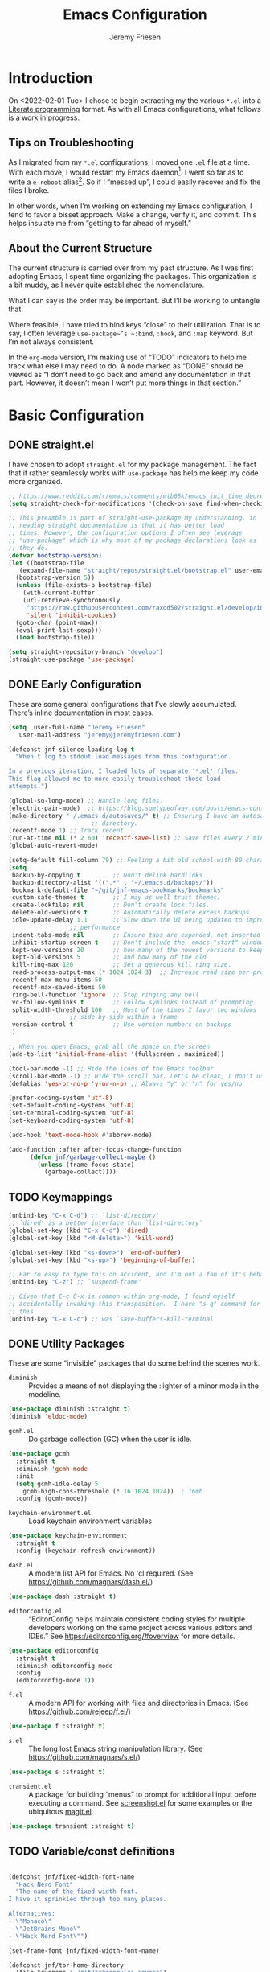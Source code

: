 #+TITLE: Emacs Configuration
#+AUTHOR: Jeremy Friesen
#+EMAIL: jeremy@jeremyfriesen.com
#+STARTUP: overview
* Introduction

On <2022-02-01 Tue> I chose to begin extracting my the various ~*.el~ into a
[[https://en.wikipedia.org/wiki/Literate_programming][Literate programming]] format.  As with all Emacs configurations, what follows is
a work in progress.

** Tips on Troubleshooting

As I migrated from my ~*.el~ configurations, I moved one ~.el~ file at a time.
With each move, I would restart my Emacs daemon[fn:daemon].  I went so far as
to write a ~e-reboot~ alias[fn:e-reboot].  So if I “messed up”, I could easily
recover and fix the files I broke.

In other words, when I’m working on extending my Emacs configuration, I tend to
favor a bisset approach.  Make a change, verify it, and commit.  This helps
insulate me from “getting to far ahead of myself.”

** About the Current Structure

The current structure is carried over from my past structure.  As I was first
adopting Emacs, I spent time organizing the packages.  This organization is a
bit muddy, as I never quite established the nomenclature.

What I can say is the order may be important.  But I’ll be working to untangle
that.

Where feasible, I have tried to bind keys “close” to their utilization.  That
is to say, I often leverage ~use-package~’s ~:bind~, ~:hook~, and ~:map~
keyword.  But I’m not always consistent.

In the ~org-mode~ version, I’m making use of “TODO” indicators to help me track
what else I may need to do.  A node marked as “DONE” should be viewed as “I
don’t need to go back and amend any documentation in that part.  However, it
doesn’t mean I won’t put more things in that section.”

* Basic Configuration

** DONE straight.el

I have chosen to adopt ~straight.el~ for my package management.  The fact that
it rather seamlessly works with ~use-package~ has help me keep my code more
organized.

#+begin_src emacs-lisp
  ;; https://www.reddit.com/r/emacs/comments/mtb05k/emacs_init_time_decreased_65_after_i_realized_the/
  (setq straight-check-for-modifications '(check-on-save find-when-checking))

  ;; This preamble is part of straight-use-package My understanding, in
  ;; reading straight documentation is that it has better load
  ;; times. However, the configuration options I often see leverage
  ;; "use-package" which is why most of my package declarations look as
  ;; they do.
  (defvar bootstrap-version)
  (let ((bootstrap-file
	 (expand-file-name "straight/repos/straight.el/bootstrap.el" user-emacs-directory))
	(bootstrap-version 5))
    (unless (file-exists-p bootstrap-file)
      (with-current-buffer
	  (url-retrieve-synchronously
	   "https://raw.githubusercontent.com/raxod502/straight.el/develop/install.el"
	   'silent 'inhibit-cookies)
	(goto-char (point-max))
	(eval-print-last-sexp)))
    (load bootstrap-file))

  (setq straight-repository-branch "develop")
  (straight-use-package 'use-package)
#+end_src

** DONE Early Configuration

These are some general configurations that I’ve slowly accumulated.  There’s
inline documentation in most cases.

#+begin_src emacs-lisp
  (setq  user-full-name "Jeremy Friesen"
	 user-mail-address "jeremy@jeremyfriesen.com")

  (defconst jnf-silence-loading-log t
    "When t log to stdout load messages from this configuration.

  In a previous iteration, I loaded lots of separate '*.el' files.
  This flag allowed me to more easily troubleshoot those load
  attempts.")

  (global-so-long-mode) ;; Handle long files.
  (electric-pair-mode)  ;; https://blog.sumtypeofway.com/posts/emacs-config.html
  (make-directory "~/.emacs.d/autosaves/" t) ;; Ensuring I have an autosave
					     ;; directory.
  (recentf-mode 1) ;; Track recent
  (run-at-time nil (* 2 60) 'recentf-save-list) ;; Save files every 2 minutes
  (global-auto-revert-mode)

  (setq-default fill-column 79) ;; Feeling a bit old school with 80 characters.
  (setq
   backup-by-copying t         ;; Don't delink hardlinks
   backup-directory-alist '((".*" . "~/.emacs.d/backups/"))
   bookmark-default-file "~/git/jnf-emacs-bookmarks/bookmarks"
   custom-safe-themes t        ;; I may as well trust themes.
   create-lockfiles nil        ;; Don't create lock files.
   delete-old-versions t       ;; Automatically delete excess backups
   idle-update-delay 1.1       ;; Slow down the UI being updated to improve
			       ;; performance
   indent-tabs-mode nil        ;; Ensure tabs are expanded, not inserted
   inhibit-startup-screen t    ;; Don't include the  emacs "start" window
   kept-new-versions 20        ;; how many of the newest versions to keep
   kept-old-versions 5         ;; and how many of the old
   kill-ring-max 120           ;; Set a generous kill ring size.
   read-process-output-max (* 1024 1024 3)  ;; Increase read size per process
   recentf-max-menu-items 50
   recentf-max-saved-items 50
   ring-bell-function 'ignore  ;; Stop ringing any bell
   vc-follow-symlinks t        ;; Follow symlinks instead of prompting.
   split-width-threshold 100   ;; Most of the times I favor two windows
			       ;; side-by-side within a frame
   version-control t           ;; Use version numbers on backups
   )

  ;; When you open Emacs, grab all the space on the screen
  (add-to-list 'initial-frame-alist '(fullscreen . maximized))

  (tool-bar-mode -1) ;; Hide the icons of the Emacs toolbar
  (scroll-bar-mode -1) ;; Hide the scroll bar. Let's be clear, I don't use it.
  (defalias 'yes-or-no-p 'y-or-n-p) ;; Always "y" or "n" for yes/no

  (prefer-coding-system 'utf-8)
  (set-default-coding-systems 'utf-8)
  (set-terminal-coding-system 'utf-8)
  (set-keyboard-coding-system 'utf-8)

  (add-hook 'text-mode-hook #'abbrev-mode)

  (add-function :after after-focus-change-function
		(defun jnf/garbage-collect-maybe ()
		  (unless (frame-focus-state)
		    (garbage-collect))))
#+end_src

** TODO Keymappings

#+begin_src emacs-lisp
  (unbind-key "C-x C-d") ;; `list-directory'
  ;; `dired' is a better interface than `list-directory'
  (global-set-key (kbd "C-x C-d") 'dired)
  (global-set-key (kbd "<M-delete>") 'kill-word)

  (global-set-key (kbd "<s-down>") 'end-of-buffer)
  (global-set-key (kbd "<s-up>") 'beginning-of-buffer)

  ;; Far to easy to type this on accident, and I'm not a fan of it's behavior.
  (unbind-key "C-z") ;; `suspend-frame'

  ;; Given that C-c C-x is common within org-mode, I found myself
  ;; accidentally invoking this transposition.  I have "s-q" command for
  ;; this.
  (unbind-key "C-x C-c") ;; was `save-buffers-kill-terminal'
#+end_src


** DONE Utility Packages

These are some “invisible” packages that do some behind the scenes work.

- ~diminish~ :: Provides a means of not displaying the :lighter of a minor mode in the modeline.

#+begin_src emacs-lisp
  (use-package diminish :straight t)
  (diminish 'eldoc-mode)
#+end_src

- ~gcmh.el~ :: Do garbage collection (GC) when the user is idle.

#+begin_src emacs-lisp
  (use-package gcmh
    :straight t
    :diminish 'gcmh-mode
    :init
    (setq gcmh-idle-delay 5
	  gcmh-high-cons-threshold (* 16 1024 1024))  ; 16mb
    :config (gcmh-mode))
#+end_src

- ~keychain-environment.el~ :: Load keychain environment variables

#+begin_src emacs-lisp
  (use-package keychain-environment
    :straight t
    :config (keychain-refresh-environment))
#+end_src

- ~dash.el~ :: A modern list API for Emacs. No 'cl required.  (See https://github.com/magnars/dash.el/)

#+begin_src emacs-lisp
  (use-package dash :straight t)
#+end_src

- ~editorconfig.el~ :: “EditorConfig helps maintain consistent coding styles
  for multiple developers working on the same project across various editors
  and IDEs.”  See https://editorconfig.org/#overview for more details.

#+begin_src emacs-lisp
  (use-package editorconfig
    :straight t
    :diminish editorconfig-mode
    :config
    (editorconfig-mode 1))
#+end_src

- ~f.el~ :: A modern API for working with files and directories in Emacs. (See https://github.com/rejeep/f.el/)

#+begin_src emacs-lisp
  (use-package f :straight t)
#+end_src

- ~s.el~ :: The long lost Emacs string manipulation library.  (See https://github.com/magnars/s.el/)

#+begin_src emacs-lisp
  (use-package s :straight t)
#+end_src

- ~transient.el~ :: A package for building “menus” to prompt for additional
  input before executing a command. See [[https://github.com/tecosaur/screenshot/blob/master/screenshot.el][screenshot.el]] for some examples or the
  ubiquitous [[https://magit.vc][magit.el]].

#+begin_src emacs-lisp
(use-package transient :straight t)
#+end_src

** TODO Variable/const definitions

#+begin_src emacs-lisp

  (defconst jnf/fixed-width-font-name
    "Hack Nerd Font"
    "The name of the fixed width font.
  I have it sprinkled through too many places.

  Alternatives:
  - \"Monaco\"
  - \"JetBrains Mono\"
  - \"Hack Nerd Font\"")

  (set-frame-font jnf/fixed-width-font-name)

  (defconst jnf/tor-home-directory
    (file-truename "~/git/takeonrules.source")
    "The home directory of TakeOnRules.com Hugo repository.")

  (defconst jnf/tor-default-local-hostname
    "http://localhost:1313"
    "The scheme, host name, and port for serving up a local TakeOnRules.com.")

  (defvar jnf/data-directories
    (list
     jnf/tor-home-directory
     "~/git/takeonrules.source/themes/hugo-tufte"
     "~/git/burning_wheel_lifepaths/"
     "~/git/jnf-emacs-bookmarks"
     "~/git/dotzshrc/"
     "~/git/dotemacs/"
     "~/git/org/"
     "~/git/org/archive"
     "~/git/org/daily"
     "~/git/org/public"
     "~/git/org/personal"
     "~/git/org/personal/thel-sector"
     "~/git/org/hesburgh-libraries"
     "~/git/org/forem"
     )
    "Relevant data directories for my day to day work.")
#+end_src

** TODO pretty-hydra.el

#+begin_src emacs-lisp

  ;; I use this package to "configure" menus, hence this is in the
  ;; config section.
  (use-package pretty-hydra
    :straight (pretty-hydra
	       :type git :host github :repo "jerrypnz/major-mode-hydra.el"
	       :files (:defaults (:exclude "major-mode-hydra.el"))))
#+end_src

** TODO helpful.el

#+begin_src emacs-lisp
  ;; I have found this package quite "helpful"; When I want to know the
  ;; name of a function or key or variable, I can use the helpful
  ;; package.
  (use-package helpful
    :straight t
    :after (all-the-icons pretty-hydra)
    :pretty-hydra
    ((:title (with-material "help_outline" "Helpful Menus") :quit-key "q" :exit t)
     ("Helpful"
      (
       ("b" embark-bindings "Bindings")
       ("c" helpful-command "Command")
       ("f" helpful-callable "Function (interactive)")
       ("F" helpful-function "Function (all)")
       ("k" helpful-key "Key")
       ("l" find-library "Find library")
       ("m" helpful-macro "Macro")
       ("p" helpful-at-point "Thing at point")
       ("." helpful-at-point "Thing at point")
       ("v" helpful-variable "Variable")
       ("t" describe-text-properties "Text properties")
       )))
    :bind ("C-s-h" . helpful-hydra/body))
#+end_src


* Display

I'm just going to trust themes.
#+begin_src emacs-lisp

#+end_src

** TODO modus-themes.el

#+begin_src emacs-lisp
  (use-package modus-themes
    ;; :straight (modus-themes :type built-in)
    :straight (:type git :host gitlab :repo "protesilaos/modus-themes" :branch "main")
    :init
    (setq
     modus-themes-bold-constructs t
     modus-themes-completions 'opinionated ; {nil,'moderate,'opinionated}
     modus-themes-diffs nil ; {nil,'desaturated,'fg-only}
     modus-themes-fringes 'intense ; {nil,'subtle,'intense}
     modus-themes-hl-line '(accented intense)
     modus-themes-intense-markup t
     modus-themes-links '(faint background)
     modus-themes-mixed-fonts t
     modus-themes-mode-line '(accented 3d)
     modus-themes-org-blocks 'gray-background
     modus-themes-paren-match '(bold intense)
     modus-themes-prompts '(intense accented)
     modus-themes-region '(bg-only accented)
     modus-themes-scale-headings t
     modus-themes-slanted-constructs t
     modus-themes-subtle-line-numbers t
     modus-themes-syntax '(alt-syntax yellow-comments green-strings)
     modus-themes-tabs-accented t
     modus-themes-headings
     '((1 . (variable-pitch light 1.6))
       (2 . (overline semibold 1.4))
       (3 . (monochrome overline 1.2))
       (4 . (overline 1.1))
       (t . (rainbow 1.05)))))

  (global-hl-line-mode)

  ;; Recommendation from https://protesilaos.com/emacs/modus-themes
  (setq x-underline-at-descent-line t)
#+end_src

** TODO lin.el

#+begin_src emacs-lisp
  (use-package lin
    :straight (lin :host gitlab :repo "protesilaos/lin")
    :config (lin-add-to-many-modes))
#+end_src

#+begin_src emacs-lisp
  ;; Based on system type, either load the OSX apperance (e.g. dark or
  ;; light) and load accordingly.
  (if (eq system-type 'darwin)
      (progn
	(defun jnf/dark ()
	  "Toggle system-wide Dark or Light setting."
	  (interactive)
	  (shell-command "osascript -e 'tell application \"System Events\" to tell appearance preferences to set dark mode to not dark mode'")
	  (jnf/emacs-theme-by-osx-appearance))

	(defalias 'modus-themes-toggle 'jnf/dark)
	(defun jnf/emacs-theme-by-osx-appearance ()
	  "Set theme based on OSX apperance state."
	  (if (equal "Dark" (substring (shell-command-to-string "defaults read -g AppleInterfaceStyle") 0 4))
	      (load-theme 'modus-vivendi)
	    (load-theme 'modus-operandi)))
	(jnf/emacs-theme-by-osx-appearance))
    (progn
      (defun modus-themes-toggle ()
	"Toggle between `modus-operandi' and `modus-vivendi' themes."
	(interactive)
	(if (eq (car custom-enabled-themes) 'modus-operandi)
	    (load-theme 'modus-vivendi)
	  (load-theme 'modus-operandi)))
      (load-theme 'modus-operandi)))
#+end_src

#+begin_src emacs-lisp

  ;;;;;;;;;;;;;;;;;;;;;;;;;;;;;;;;;;;;;;;;;;;;;;;;;;;;;;;;;;;;;;;;;;;;;;;;;;;;;;;;
  ;; BEGIN BLOCK
  ;;
  ;; With a quick bit of testing, it appears that the following
  ;; set-face-attribute declarations should be made after the theme
  ;; declarations.  When the following statements were declared before
  ;; the themes, and I toggled my theme, the font changed to something
  ;; unexpected.  With them declared after, I keep the fonts between
  ;; toggles.
  ;;
  ;; Main typeface, I'm toggling between "JetBrains Mono" and "Hack"
  (set-face-attribute 'default nil :family jnf/fixed-width-font-name :height 140)
  ;; Proportionately spaced typeface
  (set-face-attribute 'variable-pitch nil :family "ETBembo" :height 1.1)
  ;; Monospaced typeface
  (set-face-attribute 'fixed-pitch nil :family jnf/fixed-width-font-name :height 1.0)
  ;;
  ;; END BLOCK
  ;;;;;;;;;;;;;;;;;;;;;;;;;;;;;;;;;;;;;;;;;;;;;;;;;;;;;;;;;;;;;;;;;;;;;;;;;;;;;;;;

  (blink-cursor-mode t)
  ;; Doing a bit of configuration of my cursors
  (setq-default cursor-type 'bar)
#+end_src

** TODO all-the-icons.el

#+begin_src emacs-lisp
  ;; Useful for referential icons.
  (use-package all-the-icons
    :straight t
    :config
    ;; A convenience function to create a nice string
    (defun with-faicon (icon str &optional height v-adjust)
      "Displays an ICON  from Font Awesome icon.

   The STR identifies the icon and the HEIGHT and V-ADJUST provide
   the configuration."
      (s-concat (all-the-icons-faicon icon :v-adjust (or v-adjust 0) :height (or height 1)) " " str))

    (defun with-material (icon str &optional height v-adjust)
      "Displays an ICON  from Font Material icon.

   The STR identifies the icon and the HEIGHT and V-ADJUST provide
   the configuration."
      (s-concat (all-the-icons-material icon :v-adjust (or v-adjust 0) :height (or height 1)) " " str))

    (defun with-octicon (icon str &optional height v-adjust)
      "Displays an ICON  from Octicon icon.

   The STR identifies the icon and the HEIGHT and V-ADJUST provide
   the configuration."
      (s-concat (all-the-icons-octicon icon :v-adjust (or v-adjust 0) :height (or height 1)) " " str))

    (defun with-alltheicon (icon str &optional height v-adjust)
      "Displays an ICON  from All the Icons icon.

   The STR identifies the icon and the HEIGHT and V-ADJUST provide
   the configuration."
      (s-concat (all-the-icons-alltheicon icon :v-adjust (or v-adjust 0) :height (or height 1)) " " str)))
#+end_src

** TODO all-the-icons-dired.el

#+begin_src emacs-lisp
  ;; Disabled because on 2021-04-11 I got the following error:
  ;; *ERROR*: Symbol’s value as variable is void: file
  ;;
  ;; Incorporates file icons with file listings of dired
  (use-package all-the-icons-dired
    :straight t
    :after all-the-icons
    :hook (dired-mode . all-the-icons-dired-mode))
#+end_src

** TODO spaceline.el

#+begin_src emacs-lisp
  ;; A nice looking modeline enhancement
  (use-package spaceline
    :straight t)
#+end_src

** TODO spaceline-all-the-icons.el

#+begin_src emacs-lisp
  ;; Add some visual flair to the modeline enhancements
  (use-package spaceline-all-the-icons
    :straight t
    :after spaceline
    :config (spaceline-all-the-icons-theme))
#+end_src

** TODO popper.el

#+begin_src emacs-lisp
  ;; Ensuring that some windows are treated as popups (e.g., something
  ;; easier to dismiss, a bit more like the mini-buffer).
  (use-package popper
    :straight t
    :bind (("C-`" . jnf/popper))
    :config
    (defun jnf/popper (prefix_arg)
      "Call `popper-cycle', but with PREFIX_ARG invoke a less common popper method.

  With one PREFIX_ARG, `popper-toggle-latest'.
  With two (or more) PREFIX_ARG `popper-toggle-type'."
      (interactive "P")
      (let ((prefix (car prefix_arg)))
	(cond
	 ((not prefix)  (popper-cycle))
	 ((= prefix 4)  (popper-toggle-latest))
	 (t (popper-toggle-type)))))
    :init
    (setq popper-reference-buffers
	  '("\\*Messages\\*"
	    "Output\\*$"
	    "\\*Async Shell Command\\*"
	    help-mode
	    compilation-mode
	    "^\\*helpful.*\\*$"))
    (popper-mode +1)
    (popper-echo-mode +1))

#+end_src

** TODO ace-window.el

#+begin_src emacs-lisp
  ;; A window manager for emacs, allowing fast toggles between windows
  ;; as well as opening or moving those windows.
  ;; https://github.com/abo-abo/ace-window
  (use-package ace-window
    :straight t
    :bind (("M-o" . ace-window)))
#+end_src

** TODO Window Layout Functions

#+begin_src emacs-lisp
  ;;;;;;;;;;;;;;;;;;;;;;;;;;;;;;;;;;;;;;;;;;;;;;;;;;;;;;;;;;;;;;;;;;;;;;;;;;;;;;;;
  ;;; BEGIN frame and window quick setup
  (defun gk-layouts-3col ()
    "Three column layout.

  Tries to preserve the order of window buffers and active window."
    (interactive)
    ;; Record active window buffer.
    (let ((cbuf (current-buffer)))
      ;; Switch to leftmost window.
      (ignore-errors (cl-loop do (windmove-left)))
      (let ((buffers
	     (mapcar #'window-buffer (-take 3 (window-list))))
	    (width (/ (frame-width) 3)))
	(delete-other-windows)
	(split-window-horizontally width)
	(other-window 1)
	(split-window-horizontally)
	(other-window -1)
	(dolist (b buffers)
	  (switch-to-buffer b)
	  (other-window 1)))
      ;; Switch to previously visible buffer’s window.
      (select-window (get-buffer-window cbuf))))


  (defun gk-layouts-main-and-sidekicks ()
    "One horizontal split, the right window split in two.

  Tries to preserve the order of window buffers and active window."
    (interactive)
    ;; Record active window buffer.
    (let ((cbuf (current-buffer)))
      ;; Switch to leftmost window.
      (ignore-errors (cl-loop do (windmove-left)))
      (let ((buffers
	     (mapcar #'window-buffer (-take 3 (window-list)))))
	(delete-other-windows)
	(split-window-horizontally)
	(other-window 1)
	(split-window-vertically)
	(other-window -1)
	(dolist (b buffers)
	  (switch-to-buffer b)
	  (other-window 1)))
      ;; Switch to previously visible buffer’s window.
      (select-window (get-buffer-window cbuf))))

  (bind-key "C-x \\" #'gk-layouts-main-and-sidekicks)
  ;; END frame and window quick setup
  ;;;;;;;;;;;;;;;;;;;;;;;;;;;;;;;;;;;;;;;;;;;;;;;;;;;;;;;;;;;;;;;;;;;;;;;;;;;;;;;;
#+end_src

** TODO Scrolling functions

#+begin_src emacs-lisp
  ;; See https://www.reddit.com/r/emacs/comments/r7l3ar/how_do_you_scroll_half_a_page/
  (global-set-key (kbd "M-n") 'jnf/scroll-down-half-page)
  (defun jnf/scroll-down-half-page ()
    "Scroll down half a page while keeping the cursor centered"
    (interactive)
    (let ((ln (line-number-at-pos (point)))
	  (lmax (line-number-at-pos (point-max))))
      (cond ((= ln 1) (move-to-window-line nil))
	    ((= ln lmax) (recenter (window-end)))
	    (t (progn
		 (move-to-window-line -1)
		 (recenter))))))

  (global-set-key (kbd "M-p") 'jnf/scroll-up-half-page)
  (defun jnf/scroll-up-half-page ()
    "Scroll up half a page while keeping the cursor centered"
    (interactive)
    (let ((ln (line-number-at-pos (point)))
	  (lmax (line-number-at-pos (point-max))))
      (cond ((= ln 1) nil)
	    ((= ln lmax) (move-to-window-line nil))
	    (t (progn
		 (move-to-window-line 0)
		 (recenter))))))
#+end_src

* General Emacs Configuration

I tried enabling this, and found myself sometimes lost in a labyrinth of
minibuffers.  This change ensures that there’s only one.

#+begin_src emacs-lisp
  (setq enable-recursive-minibuffers nil)
#+end_src

** MacOS Specific

*** TODO grab-mac-link.el

#+begin_src emacs-lisp
  ;;; Commentary:
  ;;
  ;;  This package loads darwin specific packages; It assumes that both
  ;;  "use-package" and "straight-use-package" are loaded.
  ;;
  ;;; Code:
  ;; Adds the ability to grab a link from various OS X applications
  ;; Note, the sibling org-mac-link.  That package works within ORG mode
  ;; with an extended menu option, and assumes ORG styling.  They both
  ;; have the same keybinding as org-mode favors org-mac-link.
  (use-package grab-mac-link
    :straight t
    :config
    ;; A replacement function for existing grab-mac-link-make-html-link
    (defun jnf/grab-mac-link-make-html-link (url name)
      "Using HTML syntax, link to and cite the URL with the NAME."
      (format "<cite><a href=\"%s\" class=\"u-url p-name\" rel=\"cite\">%s</a></cite>" url name))
    ;; The function advice to override the default behavior
    (advice-add
     'grab-mac-link-make-html-link
     :override
     'jnf/grab-mac-link-make-html-link
     '((name . "jnf")))
    :bind (("C-c g" . grab-mac-link)))

  (eval-after-load "flyspell"
    '(progn
       (define-key flyspell-mouse-map [down-mouse-3] #'flyspell-correct-word)
       (define-key flyspell-mouse-map [mouse-3] #'undefined)))
#+end_src

*** TODO org-mac-link.el

#+begin_src emacs-lisp
  (use-package org-mac-link
    :ensure t
    :straight (org-mac-link :type git :host github :repo "jeremyf/org-mac-link")
    :defer t)
  (add-hook 'org-mode-hook (lambda ()
			     (define-key org-mode-map (kbd "C-c g") 'org-mac-grab-link)))

  (if (version< "27.0" emacs-version)
      (set-fontset-font
       "fontset-default" 'unicode "Apple Color Emoji" nil 'prepend)
    (set-fontset-font
     t 'symbol (font-spec :family "Apple Color Emoji") nil 'prepend))
#+end_src

*** TODO pdf-tools.el

#+begin_src emacs-lisp
  ;; Emacs comes with DocView built in.  pdf-tools is a replacement for
  ;; DocView.  I've found the rendered images a bit more crisp and the
  ;; interactions a bit more responsive.  However, I have not been able
  ;; to get `org-noter' working with `pdf-tools'.  `org-noter' provides
  ;; annotation services for PDFs.
  (use-package pdf-tools
    :pin manual ;; manually update
    :straight t
    :defer t
    :ensure t
    :config (pdf-tools-install) ;; initialise
    (setq-default pdf-view-display-size 'fit-page) ;; open pdfs scaled to fit page
    (setq pdf-annot-activate-created-annotations t) ;; automatically annotate highlights
    (define-key pdf-view-mode-map (kbd "C-s") 'isearch-forward);; use normal isearch
    )
#+end_src

*** TODO so-long.el

#+begin_src emacs-lisp

  ;; When we get to a REALLY long file or long line, emacs develops problems.
  ;; This mode helps overcome that.
  ;;
  (use-package so-long
    :ensure t
    :defer t
    :straight t
    :bind
    (:map so-long-mode-map
	  ("C-s" . isearch-forward)
	  ("C-r" . isearch-backward))
    :config
    (global-so-long-mode 1))
#+end_src

*** TODO dtache.el

#+begin_src emacs-lisp
  ;; May or may not be useful
  (use-package dtache
    :straight (dtache :host gitlab :repo "niklaseklund/dtache")
    :hook (after-init . dtache-setup)
    :bind (([remap async-shell-command] . dtache-shell-command)
	   :map dtache-shell-mode-map
	   ("C-c C-q" . dtache-detach-dwim)))
#+end_src

* Modes

Sometimes I want to edit svg files.  Often times if I open them directly in
Emacs, I want to edit them.  This setting helps with that default.  /Note:/
without this setting, Emacs will happily render the SVG as an image,

#+begin_src emacs-lisp
  (add-to-list `auto-mode-alist '("\\.svg\\'" . xml-mode))
#+end_src

** TODO emmet-mode.el

#+begin_src emacs-lisp
  (use-package emmet-mode
    :straight t
    :bind (("C-c C-e" . emmet-expand-yas ))
    :hook ((sgml-mode . emmet-mode)
	   (html-mode . emmet-mode)
	   (css-mode . emmet-mode)))
#+end_src

** TODO web-mode.el

#+begin_src emacs-lisp
  (use-package web-mode
    :straight t
    :config (setq web-mode-markup-indent-offset 2
		  web-mode-css-indent-offset 2
		  web-mode-code-indent-offset 2))
  (add-to-list 'auto-mode-alist '("\\.html?\\'" . web-mode))
  (add-to-list 'auto-mode-alist '("\\.erb\\'" . web-mode))

  ;; built-in, consider commenting
  ;; (use-package sgml-mode
  ;;   :straight nil
  ;;   :hook
  ;;   (html-mode . sgml-electric-tag-pair-mode)
  ;;   (html-mode . sgml-name-8bit-mode)
  ;;   :custom
  ;;   (sgml-basic-offset 2))
#+end_src

#+begin_src emacs-lisp
  (use-package plantuml-mode
    :config (setq plantuml-executable-path (concat (getenv "HB_PATH") "/bin/plantuml")
		  plantuml-default-exec-mode 'executable
		  org-plantuml-executable-path (concat (getenv "HB_PATH") "/bin/plantuml")
		  org-plantuml-exec-mode 'executable)
    :mode (("\\.plantuml\\'" . plantuml-mode))
    :straight t)
#+end_src

#+begin_src emacs-lisp
  (use-package json-mode :straight t)
#+end_src

Because JSON can be quite ugly, I want something to help tidy it up.
#+begin_src emacs-lisp
  (use-package json-reformat
    :straight t
    :after json-mode
    :init (setq json-reformat:indent-width 2))

#+end_src

** go-mode.el

Every so often I stumble upon a Go package.  The ~go-mode~ package gives me the
syntax highlighting that makes reading ~Go-lang~ tolerable.

#+begin_src emacs-lisp
  (use-package go-mode :straight t)
#+end_src

** TODO markdown-mode.el

#+begin_src emacs-lisp
  (use-package markdown-mode
    :straight t
    :hook ((markdown-mode . turn-on-visual-line-mode))
    ;; I use markdown for my blogging platform and very little else.
    ;; Hence, I have this keybind.
    :mode (("README\\.md\\'" . gfm-mode)
	   ("\\.md\\'" . markdown-mode)
	   ("\\.markdown\\'" . markdown-mode))
    :init (setq markdown-command "/usr/local/bin/pandoc"))
#+end_src

** TODO yaml-mode.el

#+begin_src emacs-lisp
  (use-package yaml-mode :straight t)
#+end_src

** TODO lua-mode.el

#+begin_src emacs-lisp
  (use-package lua-mode :straight t)
#+end_src

** TODO lua-mode.el

#+begin_src emacs-lisp
  (use-package git-modes :straight t)
#+end_src

** TODO enh-ruby-mode.el

#+begin_src emacs-lisp
  (defun jnf/enh-ruby-mode-hook-hook ()
    (setq fill-column 100))
  ;; I'm provisionally addinig enh-ruby-mode and robe.  I've found that
  ;; LSP can work, but has it's own problems; namely you need solargraph
  ;; installed for all versions.
  (use-package enh-ruby-mode
    :straight t
    :config (add-hook 'enh-ruby-mode-hook #'jnf/enh-ruby-mode-hook-hook)
    :bind (:map enh-ruby-mode-map ("C-j" . avy-goto-char-timer))
    :mode (("\\(?:\\.rb\\|ru\\|rake\\|thor\\|jbuilder\\|gemspec\\|podspec\\|/\\(?:Gem\\|Rake\\|Cap\\|Thor\\|Vagrant\\|Guard\\|Pod\\)file\\)\\'" . enh-ruby-mode)))
  (add-to-list 'interpreter-mode-alist '("ruby" . enh-ruby-mode))
#+end_src

** TODO rspec-mode.el

#+begin_src emacs-lisp
  (use-package rspec-mode
    :straight t
    :custom (rspec-use-spring-when-possible nil)
    :diminish 'rspec-mode
    :bind (:map rspec-mode-map (("s-." . 'rspec-toggle-spec-and-target)))
    :bind (:map enh-ruby-mode-map (("s-." . 'rspec-toggle-spec-and-target)))
    :hook (ruby-mode . rspec-mode) ;; should this be `enh-ruby-mode'
    (ruby-mode . eldoc-mode)) ;; should this be `enh-ruby-mode'

  (eval-after-load 'rspec-mode
    '(rspec-install-snippets))
#+end_src

** TODO projectile-rails.el

#+begin_src emacs-lisp
  (use-package projectile-rails
    :after (projectile)
    :diminish 'projectile-rails-mode
    :straight t
    :config
    (defun projectile-rails-find-liquid ()
      "Find a liquid tag."
      (interactive)
      (projectile-rails-find-resource
       "liquid: "
       '(("app/liquid_tags/" "\\(.+?\\)\\.rb\\'"))
       "app/liquid_tags/${filename}.rb"))
    :bind (:map
	   projectile-rails-mode-map (("C-s-." . 'projectile-rails-goto-file-at-point)))
    :config (projectile-rails-global-mode))

  ;; (use-package rails-i18n
  ;;   :straight t)
#+end_src

** TODO ruby-interpolation.el

#+begin_src emacs-lisp
  ;; Nice and simple pakcage for string interpolation.
  (use-package ruby-interpolation
    :straight t
    :diminish 'ruby-interpolation-mode
    :hook (enh-ruby-mode . ruby-interpolation-mode))
#+end_src

** TODO ruby-electric.el

#+begin_src emacs-lisp
  (use-package ruby-electric
    :straight t
    :diminish 'ruby-electric-mode
    ;; Somtimes I want this enabled, other times not; but it's a bit
    ;;  obnoxious in spec.rb files.
    ;;
    ;; :hook (enh-ruby-mode . ruby-electric-mode)
    )
#+end_src

** TODO rails-routes.el

#+begin_src emacs-lisp
  (use-package rails-routes
    :after projectile-rails
    :straight t)
#+end_src

** TODO ruby menus

#+begin_src emacs-lisp
  (defvar jnf/projectile-rails--title (with-alltheicon "ruby-alt" "Rails" 1 -0.05))
  (pretty-hydra-define jnf/projectile-rails-find-resource--menu
    (:foreign-keys warn :title jnf/projectile-rails--title :quit-key "q" :exit t)
    ("Rails > Find Resources"
     (("m" projectile-rails-find-model       "model")
      ("v" projectile-rails-find-view        "view")
      ("c" projectile-rails-find-controller  "controller")
      ("h" projectile-rails-find-helper      "helper")
      ("l" projectile-rails-find-lib         "lib")
      ("j" projectile-rails-find-javascript  "javascript")
      ("w" projectile-rails-find-component   "component")
      ("s" projectile-rails-find-stylesheet  "stylesheet")
      ("p" projectile-rails-find-spec        "spec")
      ("u" projectile-rails-find-fixture     "fixture")
      ("t" projectile-rails-find-test        "test")
      ("f" projectile-rails-find-feature     "feature")
      ("i" projectile-rails-find-initializer "initializer")
      ("o" projectile-rails-find-log         "log")
      ("t" projectile-rails-find-liquid      "liquid tag")
      ("@" projectile-rails-find-mailer      "mailer")
      ("!" projectile-rails-find-validator   "validator")
      ("y" projectile-rails-find-layout      "layout")
      ("n" projectile-rails-find-migration   "migration")
      ("k" projectile-rails-find-rake-task   "rake task")
      ("b" projectile-rails-find-job         "job")
      ("z" projectile-rails-find-serializer  "serializer"))))

  (pretty-hydra-define jnf/projectile-rails-find-current-resource--menu
    (:foreign-keys warn :title jnf/projectile-rails--title :quit-key "q" :exit t)
    ("Rails > Find Current Resources"
     (("M" projectile-rails-find-current-model      "current model")
      ("V" projectile-rails-find-current-view       "current view")
      ("C" projectile-rails-find-current-controller "current controller")
      ("H" projectile-rails-find-current-helper     "current helper")
      ("J" projectile-rails-find-current-javascript "current javascript")
      ("S" projectile-rails-find-current-stylesheet "current stylesheet")
      ("P" projectile-rails-find-current-spec       "current spec")
      ("U" projectile-rails-find-current-fixture    "current fixture")
      ("T" projectile-rails-find-current-test       "current test")
      ("N" projectile-rails-find-current-migration  "current migration")
      ("Z" projectile-rails-find-current-serializer "current serializer"))))

  (pretty-hydra-define jnf/projectile-rails-goto--menu
    (:foreign-keys warn :title jnf/projectile-rails--title :quit-key "q" :exit t)
    ("Rails > Goto"
     (("f" projectile-rails-goto-file-at-point "file at point")
      ("g" projectile-rails-goto-gemfile       "Gemfile")
      ("p" projectile-rails-goto-package       "package")
      ("r" projectile-rails-goto-routes        "routes")
      ("d" projectile-rails-goto-schema        "schema")
      ("s" projectile-rails-goto-seeds         "seeds")
      ("h" projectile-rails-goto-spec-helper   "spec helper"))))

  (pretty-hydra-define jnf/projectile-rails-run--menu
    (:foreign-keys warn :title jnf/projectile-rails--title :quit-key "q" :exit t)
    ("Rails > Run"
     (("r" projectile-rails-rake       "rake")
      ("c" projectile-rails-console    "console")
      ("b" projectile-rails-dbconsole  "dbconsole")
      ("s" projectile-rails-server     "server")
      ("g" projectile-rails-generate   "generate")
      ("d" projectile-rails-destroy    "destroy")
      ("x" projectile-rails-extract-region "extract region"))))

  (pretty-hydra-define jnf/projectile-rails--menu
    (:foreign-keys warn :title jnf/projectile-rails--title :quit-key "q" :exit t)
    ("Rails"
     (("." projectile-rails-goto-file-at-point "Goto file at point")
      ("c" jnf/projectile-rails-find-current-resource--menu/body "Find current resource…")
      ("f" jnf/projectile-rails-find-resource--menu/body "Find a resource…")
      ("g" jnf/projectile-rails-goto--menu/body "Goto…")
      ("i" rails-routes-insert-no-cache "Insert route…")
      ("I" rails-routes-insert "Insert route (from cache)…")
      ("r" jnf/projectile-rails-run--menu/body "Run & interact…"))))
#+end_src

** TODO yard-mode.el

#+begin_src emacs-lisp
  ;; I most often write documentation using yard.  See
  ;; https://yardoc.org.
  (use-package yard-mode
    :straight t
    :hook (enh-ruby-mode . yard-mode))
#+end_src

** TODO bundler.el

#+begin_src emacs-lisp
  ;; Adds the helpful `bundle-open'
  (use-package bundler
    :straight (bundler :type git :host github :repo "endofunky/bundler.el"))
#+end_src

** TODO lsp-mode.el

#+begin_src emacs-lisp
  (use-package lsp-mode
    :straight t
    :hook (
	   (ruby-mode . lsp)
	   (enh-ruby-mode . lsp)
	   ;; (js-mode . lsp)
	   ;; (html-mode . lsp)
	   ;; (bash-mode . lsp)
	   )
    :config (setq read-process-output-max (* 1024 1024 3)
		  lsp-completion-provider nil
		  lsp-completion-mode nil
		  lsp-idle-delay 1.00)
    :custom (lsp-keymap-prefix "C-c C-l")
    :commands (lsp))

  ;; See https://www.reddit.com/r/emacs/comments/ql8cyp/corfu_orderless_and_lsp/
  ;; (defun corfu-lsp-setup ()
  ;;   (setq-local completion-styles '(orderless)
  ;;               completion-category-defaults nil))
  ;; (add-hook 'lsp-mode-hook #'corfu-lsp-setup)

  (with-eval-after-load 'lsp-mode
    (add-hook 'lsp-mode-hook #'lsp-enable-which-key-integration))

#+end_src

** TODO lsp-ui.el

#+begin_src emacs-lisp
  ;; This package provides some nice UI behavior for documentation and linting
  ;;
  ;; In particular, I like 'lsp-ui-peek-find-reference
  (use-package lsp-ui
    :straight t
    :after lsp-mode
    :commands lsp-ui-mode
    :hook ((enh-ruby-mode . lsp-ui-mode)
	   (enh-ruby-mode . lsp-ui-peek-mode)
	   (enh-ruby-mode . lsp-ui-sideline-mode)))

  ;; By default indent levels are often 4; That is against what I've seen.
  (setq ruby-indent-level 2
	typescript-indent-level 2
	js-indent-level 2)

  (add-hook 'emacs-lisp-mode 'eldoc-mode)
#+end_src

** TODO tree-sitter.el

#+begin_src emacs-lisp
  ;; See https://github.com/emacs-tree-sitter/elisp-tree-sitter
  ;; Waiting on https://github.com/emacs-tree-sitter/elisp-tree-sitter/issues/197 to resolve.
  (use-package tree-sitter
    :straight (tree-sitter :host github :repo "emacs-tree-sitter/elisp-tree-sitter")
    :config
    (add-to-list 'tree-sitter-major-mode-language-alist '(enh-ruby-mode . ruby)))

  (global-tree-sitter-mode)
  (add-hook 'tree-sitter-after-on-hook #'tree-sitter-hl-mode)

  (use-package tree-sitter-langs
    :straight t)
#+end_src

** TODO el-doc

#+begin_src emacs-lisp

#+end_src

* Support

** DONE ripgrep.el

For many years, I’ve used “The Silver Searcher”, or ~ag~ on the command
line.[fn:ag].  However, [[https://github.com/BurntSushi/ripgrep][ripgrep]] provides even faster searching, with an almost
identical parameter list.

#+begin_src emacs-lisp
  (use-package ripgrep
    :init (setq ripgrep-arguments "--ignore-case")
    :straight t)
#+end_src

* Projects

** TODO projectile.el

Projectile provides convenient organization and commands to run over projects.

#+begin_src emacs-lisp
  (use-package projectile
    :straight t
    :diminish 'projectile-mode
    :config (projectile-mode 1)
    :custom (projectile-project-search-path '("~/git/"))
    :bind ("s-." . projectile-toggle-between-implementation-and-test))
#+end_src

/Note:/ The =CMD= + =.= is a carryover from my [[https://macromates.com][Textmate]] and [[https://www.sublimetext.com/][Sublime Text]] days.
That’s one of those hot-keys almost burned into soul.

** TODO  magit.el

#+begin_src emacs-lisp
  ;;; Commentary:
  ;;
  ;;  This package includes the various configurations for git
  ;;  interactions.
  ;;
  ;;; Code:
  ;;;;;;;;;;;;;;;;;;;;;;;;;;;;;;;;;;;;;;;;;;;;;;;;;;;;;;;;;;;;;;;;;;;;;;;;;;;;;;;;

  ;; The OMG awesome git client for emacs.
  (use-package magit
    :straight t
    :init (use-package with-editor :straight t)

    ;; Adding format to git-commit-fill-column of 72 as best practice.
    (setq git-commit-fill-column 72)

    ;; Keeping the summary terse helps with legibility when you run a
    ;; report with only summary.
    (setq git-commit-summary-max-length 50)

    ;; Set the tabular display columns for the `magit-list-repositories'
    (setq magit-repolist-columns
	  '(("Name"    25 magit-repolist-column-ident ())
	    ("Version" 25 magit-repolist-column-version ())
	    ("δ"        1 magit-repolist-column-dirty ())
	    ("⇣"        3 magit-repolist-column-unpulled-from-upstream
	     ((:right-align t)
	      (:help-echo "Upstream changes not in branch")))
	    ("⇡"        3 magit-repolist-column-unpushed-to-upstream
	     ((:right-align t)
	      (:help-echo "Local changes not in upstream")))
	    ("Branch"  25 magit-repolist-column-branch ())
	    ("Path"    99 magit-repolist-column-path ())))

    ;; The default relevant `magit-list-repositories'
    (setq magit-repository-directories
	  `(("~/git/takeonrules.source/" . 1) ;; personal
	    ("~/git/burning_wheel_lifepaths/" . 1)
	    ("~/git/dotzshrc/" .  1) ;; all
	    ("~/git/dotemacs/" . 1) ;; all
	    ("~/git/jnf-emacs-bookmarks/" . 1)
	    ("~/git/org" . 1) ;; all
	    ("~/git/org/archive" . 1) ;; personal
	    ("~/git/org/daily" . 1) ;; ??
	    ("~/git/org/hesburgh-libraries" . 1) ;; work
	    ("~/git/org/forem" . 1) ;; work
	    ("~/git/org/forem-docs" . 1) ;; work
	    ("~/git/org/personal" . 1) ;; personal
	    ("~/git/org/public" . 1) ;; all
	    ("~/git/takeonrules.source/themes/hugo-tufte" . 1))) ;; personal

    ;; Have magit-status go full screen and quit to previous
    ;; configuration.  Taken from
    ;; http://whattheemacsd.com/setup-magit.el-01.html#comment-748135498
    ;; and http://irreal.org/blog/?p=2253
    (defadvice magit-status (around magit-fullscreen activate)
      (window-configuration-to-register :magit-fullscreen)
      ad-do-it
      (delete-other-windows))
    (defadvice magit-mode-quit-window (after magit-restore-screen activate)
      (jump-to-register :magit-fullscreen))
    :config
    (remove-hook 'magit-status-sections-hook 'magit-insert-tags-header)
    (defun jnf/magit-list-repositories ()
      "Create a `magit-list-repositories' for my personal repositories."
      (interactive)
      (setq magit-repository-directories
	    `(("~/git/takeonrules.source/" . 1)
	      ("~/git/takeonrules.source/hugo-tufte" . 1)
	      ("~/git/burning_wheel_lifepaths/" . 1)
	      ("~/git/org" . 1)
	      ("~/git/org/personal" . 1)
	      ("~/git/org/public" . 1)
	      ("~/git/org/archive" . 1)
	      ("~/git/org/daily" . 1)
	      ("~/git/org/hesburgh-libraries" . 1)
	      ("~/git/org/forem-docs" . 1)
	      ("~/git/dotemacs/" . 1)
	      ("~/git/jnf-emacs-bookmarks/" . 1)
	      ("~/git/dotzshrc/" .  1)))
      (magit-list-repositories))
    (defun jnf/magit-browse-pull-request ()
      "In `magit-log-mode' open the associated pull request
  at point.

  Assumes that the commit log title ends in the PR #, which
  is the case when you use the Squash and Merge strategy.

  This implementation is dependent on `magit' and `s'."
      (interactive)
      (let* ((beg (line-beginning-position))
	     (end (line-end-position))
	     (summary
	      (buffer-substring-no-properties
	       beg end)))
	(jnf/open-pull-request-for :summary summary)))
    (defun jnf/git-current-remote-url ()
      "Get the current remote url."
      (s-trim
       (shell-command-to-string
	(concat
	 "git remote get-url "
	 (format "%s" (magit-get-current-remote))))))
    (cl-defun jnf/open-pull-request-for (&key summary)
      "Given the SUMMARY open the related pull request."
      (let ((remote-url (jnf/git-current-remote-url)))
	(save-match-data
	  (and (string-match "(\\#\\([0-9]+\\))$" summary)
	       (eww-browse-with-external-browser
		(concat
		 ;; I tend to favor HTTPS and the repos end in ".git"
		 (s-replace ".git" "" remote-url)
		 "/pull/"
		 (match-string 1 summary)))))))
    (defun jnf/open-pull-request-for-current-line ()
      "For the current line open the applicable pull request."
      (interactive)
      (let ((summary
	     (s-trim
	      (shell-command-to-string
	       (concat "git --no-pager annotate "
		       "-w -L "
		       (format "%s" (line-number-at-pos))
		       ",+1 "
		       "--porcelain "
		       buffer-file-name
		       " | rg \"^summary\"")))))
	(jnf/open-pull-request-for :summary summary)))
    ;; In other situations I bind s-6 to `git-messenger:popup-message'
    :bind (
	   ("C-c C-g" . magit-file-dispatch)
	   ("s-7" . magit-status))
    :bind (:map magit-log-mode-map ("s-6" . 'jnf/magit-browse-pull-request))
    :hook ((with-editor-post-finish-hook . magit-status)))
#+end_src

** TODO  forge.el

#+begin_src emacs-lisp
  (use-package forge
    :config
    (setq auth-sources '("~/.authinfo"))
    ;; (magit-add-section-hook 'magit-status-sections-hook 'forge-insert-authored-pullreqs nil 'append)
    ;; (magit-add-section-hook 'magit-status-sections-hook 'forge-insert-requested-reviews nil 'append)
    ;; (magit-add-section-hook 'magit-status-sections-hook 'forge-insert-assigned-issues nil 'append)
    :straight t)

#+end_src

** TODO  libgit.el

#+begin_src emacs-lisp
  (use-package libgit
    :straight t)
#+end_src

** TODO  magit-libgit.el

#+begin_src emacs-lisp
  (use-package magit-libgit
    :after (libgit magit)
    :straight t)
#+end_src

** TODO  git-timemachine.el

#+begin_src emacs-lisp
  ;; With the time machine, travel back and forth through a files history.
  ;;
  ;; While visiting a point in time, you can open
  (use-package git-timemachine
    :straight t)
#+end_src

** TODO  git-gutter-fringe.el

#+begin_src emacs-lisp
  ;; Show the current git state in the gutter Go ahead and edit a line
  ;; and look to the gutter for guidance.
  (use-package git-gutter-fringe
    :straight (git-gutter-fringe :type git :host github :repo "emacsorphanage/git-gutter-fringe")
    :diminish 'git-gutter-mode
    :config (global-git-gutter-mode 't)
    (setq git-gutter:modified-sign "Δ"
	  git-gutter:added-sign "+"
	  git-gutter:deleted-sign "-"))
#+end_src

** TODO  git-link.el

#+begin_src emacs-lisp
  ;; https://github.com/sshaw/git-link
  ;;
  ;; `M-x git-link` to add the current URL to the kill ring.  This is
  ;; particularly helpful for sharing links with other developers.  I
  ;; use this ALL OF THE TIME
  (use-package git-link
    :config
    ;; Without the following autoload directive, the call to
    ;; `eww-browse-with-external-browser' in
    ;; `jnf/git-browse-to-repository' fails (unless I've previously
    ;; called `eww').
    (autoload 'eww-browse-with-external-browser "eww.el")
    (defun jnf/git-browse-to-repository (remote)
      "Open in external browser the current repository's given REMOTE.

  Uses `eww-browse-with-external-browser' to determine external browser to use."
      (interactive (list (git-link--select-remote)))
      (git-link-homepage remote)
      (eww-browse-with-external-browser (car kill-ring)))
    (setq git-link-use-commit t) ;; URL will be SHA instead of branch
    :straight t)
#+end_src

** TODO  git-messenger.el

#+begin_src emacs-lisp
  (use-package git-messenger
    :config (setq git-messenger:show-detail t)
    (defun jnf/git-messenger-popup ()
      "Open `git-messenger' or github PR.

  With universal argument, open the github PR for current line.

  Without universal argument, open `git-messenger'."
      (interactive)
      (if (equal current-prefix-arg nil) ; no C-u
	  (git-messenger:popup-message)
	(jnf/open-pull-request-for-current-line)))
    :custom
    (git-messenger:use-magit-popup t)
    :bind (:map git-messenger-map (("p" . 'jnf/open-pull-request-for-current-line)
				   ("l" . 'git-link)))
    :bind (("s-6" . jnf/git-messenger-popup)
	   ("<f6>" . jnf/git-messenger-popup))
    :straight t)
#+end_src

** TODO  blamer.el

#+begin_src emacs-lisp
  (use-package blamer
    :straight (blamer :host github :repo "Artawower/blamer.el")
    :custom
    (blamer-idle-time 0.5)
    (blamer-author-formatter "✎ %s ")
    (blamer-datetime-formatter "[%s]")
    (blamer-commit-formatter "● %s")
    (blamer-min-offset 40)
    (blamer-max-commit-message-length 20))
#+end_src


** TODO dired.el

#+begin_src emacs-lisp
(use-package dired-subtree
  :bind (:map dired-mode-map ("C-, t" . 'dired-subtree-toggle))
  :straight t)

(use-package dired-sidebar
  :straight t
  :bind (("C-x C-n" . dired-sidebar-toggle-sidebar))
  :init
  (add-hook 'dired-sidebar-mode-hook
            (lambda ()
              (unless (file-remote-p default-directory)
                (auto-revert-mode))))
  :config
  (setq dired-sidebar-use-term-integration t
        dired-sidebar-theme 'vscode
        dired-sidebar-use-custom-font t)
  :commands (dired-sidebar-toggle-sidebar))
#+end_src

* Completion

** DONE vertico.el

#+begin_src emacs-lisp
  (use-package vertico
    :straight t
    :config
    (vertico-mode)
    ;; Use `consult-completion-in-region' if Vertico is enabled.
    ;; Otherwise use the default `completion--in-region' function.
    (setq completion-in-region-function
	  (lambda (&rest args)
	    (apply (if vertico-mode
		       #'consult-completion-in-region
		     #'completion--in-region)
		   args)))
    (advice-add #'completing-read-multiple
		:override #'consult-completing-read-multiple)
    (setq vertico-cycle t))
#+end_src

*** Vertico Extensions

The ~vertico-indexed.elc~ extension adds a visual indicator of each candidate’s
index.  Further, I can type ~C-<num> ENT~ and select that candidate.  Often
it’s just as easy to navigate via ~TAB~ or ~C-n~ / ~C-p~ but the visual
indicator is a nice bit of polish.

#+begin_src emacs-lisp
  (load "~/.emacs.d/straight/build/vertico/extensions/vertico-indexed.elc"
	nil
	jnf-silence-loading-log)
  (vertico-indexed-mode)
#+end_src

I’ve commented out the ~vertico-buffer.elc~ extension.  When active, instead of
using the mini-buffer it creates a new window.  I’m uncertain how I fully feel
about this function.  When I activate it, I’m sometimes “surprised” at a
different experience from what I’m accustomed to in Emacs.  Then again, at
least I’m not trapped in the recursive mini-buffer challenges.

#+begin_src emacs-lisp
  (load "~/.emacs.d/straight/build/vertico/extensions/vertico-buffer.elc"
	nil
	jnf-silence-loading-log)
  (vertico-buffer-mode)
  (setq vertico-buffer-display-action
	'(display-buffer-at-bottom (window-height . 15)))
#+end_src

The ~vertico-repeat.elc~ extension does one simple thing: it remembers and
gives quick access to the last command you entered in the “minibuffer.”  This
can be super userful if I built up a complicated ~consult-ripgrep~.

#+begin_src emacs-lisp
  (load "~/.emacs.d/straight/build/vertico/extensions/vertico-repeat.elc"
	nil
	jnf-silence-loading-log)
  (global-set-key (kbd "M-r") #'vertico-repeat)
  (add-hook 'minibuffer-setup-hook #'vertico-repeat-save)
#+end_src

Related to, but independent of ~vertico-repeat.elc~ is enabling
~savehist-mode~.  With that enabled, I have access to a few dozen of the last
minibuffer commands I issued.  These are, by default, in ~\~/.emacs.d/history~.

#+begin_src emacs-lisp
  (savehist-mode 1)
#+end_src

** Emacs Adjustments for Completion

What follows is adjustments to emacs settings as they relate to completion.

#+begin_src emacs-lisp
  (use-package emacs
    :init
    ;; TAB cycle if there are only few candidates
    (setq completion-cycle-threshold 3)

    ;; Enable indentation+completion using the TAB key.
    ;; `completion-at-point' is often bound to M-TAB.
    (setq tab-always-indent 'complete)

    ;; Add prompt indicator to `completing-read-multiple'.
    ;; Alternatively try `consult-completing-read-multiple'.
    (defun crm-indicator (args)
      (cons (concat "[CRM] " (car args)) (cdr args)))
    (advice-add #'completing-read-multiple :filter-args #'crm-indicator)

    ;; Do not allow the cursor in the minibuffer prompt
    (setq minibuffer-prompt-properties
	  '(read-only t cursor-intangible t face minibuffer-prompt))
    (add-hook 'minibuffer-setup-hook #'cursor-intangible-mode))
#+end_src

** DONE marginalia.el

The ~marginalia~ package provides annotations to minibuffer completions; I
shudder to think how hard it would be to navigate Emacs’s ~M-x~ command without
annotations.

#+begin_src emacs-lisp
  (use-package marginalia
    :straight t
    :init (marginalia-mode))
#+end_src

/Note:/ The declaration of ~marginalia-mode~ must be in the ~;init~ section.
This ensures that it is enabled right away.  It also forces the loading of the
package.

** TODO consult.el

#+begin_src emacs-lisp
  ;; Example configuration for Consult
  ;; https://github.com/minad/consult
  (use-package consult
    :straight t
    ;; Replace bindings. Lazily loaded due by `use-package'.
    :bind (;; C-c bindings (mode-specific-map)
	   ("C-c h" . consult-history)
	   ;; ("C-c m" . consult-mode-command)
	   ("C-c b" . consult-bookmark)
	   ("C-c k" . consult-kmacro)
	   ;; C-x bindings (ctl-x-map)
	   ("C-x M-:" . consult-complex-command)     ;; orig. repeat-complet-command
	   ("C-x b" . consult-buffer)                ;; orig. switch-to-buffer
	   ("s-b" . consult-buffer)                ;; orig. switch-to-buffer
	   ("C-x 4 b" . consult-buffer-other-window) ;; orig. switch-to-buffer-other-window
	   ("C-s-b" . consult-buffer-other-window)
	   ("C-x 5 b" . consult-buffer-other-frame)  ;; orig. switch-to-buffer-other-frame
	   ;; Custom M-# bindings for fast register access
	   ("M-#" . consult-register-load)
	   ("M-'" . consult-register-store)          ;; orig. abbrev-prefix-mark (unrelated)
	   ("C-M-#" . consult-register)
	   ;; Other custom bindings
	   ("M-y" . consult-yank-from-kill-ring)                ;; orig. yank-pop
	   ("<help> a" . consult-apropos)            ;; orig. apropos-command
	   ;; M-g bindings (goto-map)
	   ("M-g e" . consult-compile-error)
	   ("M-g g" . consult-goto-line)             ;; orig. goto-line
	   ("M-g M-g" . consult-goto-line)           ;; orig. goto-line
	   ("s-l" . consult-goto-line)           ;; orig. goto-line
	   ("M-g o" . consult-outline)
	   ("M-g m" . consult-mark)
	   ("M-g k" . consult-global-mark)
	   ("C-x C-SPC" . consult-mark)
	   ("M-g i" . consult-imenu)
	   ("M-g I" . consult-imenu-multi)
	   ;; M-s bindings (search-map)
	   ("M-s f" . consult-find)
	   ("M-s L" . consult-locate)
	   ("M-s g" . consult-grep)
	   ("M-s G" . consult-git-grep)
	   ("M-s r" . consult-ripgrep)
	   ("C-c f" . consult-ripgrep)
	   ("M-s l" . consult-line)
	   ("M-s m" . consult-multi-occur)
	   ("M-s k" . consult-keep-lines)
	   ("M-s u" . consult-focus-lines)
	   ;; Customizations that map to ivy
	   ("s-r" . consult-recent-file) ;; Deprecate
	   ("C-c r" . consult-recent-file)
	   ("C-c o" . consult-file-externally)
	   ("C-y" . yank)
	   ("C-s" . consult-line) ;; I've long favored Swiper mapped to c-s
	   ;; Isearch integration
	   ("M-s e" . consult-isearch)
	   ;; ("s-t" . jnf/consult-find-using-fd)
	   ;; ("s-3" . consult-imenu-multi)
	   :map isearch-mode-map
	   ("M-e" . consult-isearch)                 ;; orig. isearch-edit-string
	   ("M-s e" . consult-isearch)               ;; orig. isearch-edit-string
	   ("M-s l" . consult-line))                 ;; required by consult-line to detect isearch

    ;; The :init configuration is always executed (Not lazy)
    :init

    ;; Optionally configure the register formatting. This improves the register
    ;; preview for `consult-register', `consult-register-load',
    ;; `consult-register-store' and the Emacs built-ins.
    (setq register-preview-delay 0
	  register-preview-function #'consult-register-format)


    ;; From https://github.com/minad/consult/wiki#find-files-using-fd
    ;; Note: this requires lexical binding
    (defun jnf/consult-find-using-fd (&optional dir initial)
      "Find project files.

  A replacement for `projectile-find-file'."
      (interactive "P")
      (let ((consult-find-command "fd --color=never --hidden --exclude .git/ --full-path ARG OPTS"))
	(consult-find dir initial)))

    (defun jnf/consult-line (consult-line-function &rest rest)
      "Advising function around `CONSULT-LINE-FUNCTION'.

  When there's an active region, use that as the first parameter
  for `CONSULT-LINE-FUNCTION'.  Otherwise, use the current word as
  the first parameter.  This function handles the `REST' of the
  parameters."
      (interactive)
      (apply consult-line-function
	     (if (use-region-p) (buffer-substring (region-beginning) (region-end)))
	     rest))

    (defun jnf/consult-ripgrep (consult-ripgrep-function &optional dir &rest rest)
      "Use region or thing at point to populate initial parameter for `CONSULT-RIPGREP-FUNCTION'.

  When there's an active region, use that as the initial parameter
  for the `CONSULT-RIPGREP-FUNCTION'.  Otherwise, use the thing at
  point.

  `DIR' use the universal argument (e.g. C-u prefix) to first set
  the directory.  `REST' is passed to the `CONSULT-RIPGREP-FUNCTION'."
      (interactive "P")
      (apply consult-ripgrep-function
	     dir
	     (if (use-region-p) (buffer-substring (region-beginning) (region-end)))
	     rest))

    ;; Optionally tweak the register preview window.
    ;; This adds thin lines, sorting and hides the mode line of the window.
    (advice-add #'register-preview :override #'consult-register-window)
    (advice-add #'consult-line :around #'jnf/consult-line '((name . "wrapper")))
    (advice-add #'consult-ripgrep :around #'jnf/consult-ripgrep '((name . "wrapper")))

    ;; Use Consult to select xref locations with preview
    (setq xref-show-xrefs-function #'consult-xref
	  xref-show-definitions-function #'consult-xref)

    ;; Updating the default to include "--ignore-case"
    (setq consult-ripgrep-command "rg --null --line-buffered --color=ansi --max-columns=1000 --ignore-case --no-heading --line-number . -e ARG OPTS")

    ;; Configure other variables and modes in the :config section,
    ;; after lazily loading the package.
    :config

    ;; Optionally configure preview. Note that the preview-key can also be
    ;; configured on a per-command basis via `consult-config'. The default value
    ;; is 'any, such that any key triggers the preview.
    ;; (setq consult-preview-key 'any)
    ;; (setq consult-preview-key (kbd "M-p"))
    ;; (setq consult-preview-key (list (kbd "<S-down>") (kbd "<S-up>")))

    ;; Optionally configure the narrowing key.
    ;; Both < and C-+ work reasonably well.
    (setq consult-narrow-key "<") ;; (kbd "C-+")

    ;; Optionally make narrowing help available in the minibuffer.
    ;; Probably not needed if you are using which-key.
    ;; (define-key consult-narrow-map (vconcat consult-narrow-key "?") #'consult-narrow-help)

    ;; Optionally configure a function which returns the project root directory.
    ;; There are multiple reasonable alternatives to chose from:
    ;; * projectile-project-root
    ;; * vc-root-dir
    ;; * project-roots
    ;; * locate-dominating-file
    (autoload 'projectile-project-root "projectile")
    (setq consult-project-root-function #'projectile-project-root)
    ;; (setq consult-project-root-function
    ;;       (lambda ()
    ;;         (when-let (project (project-current))
    ;;           (car (project-roots project)))))
    ;; (setq consult-project-root-function #'vc-root-dir)
    ;; (setq consult-project-root-function
    ;;       (lambda () (locate-dominating-file "." ".git")))
    )

#+end_src

** TODO consult-flycheck.el

#+begin_src emacs-lisp
  ;; Optionally add the `consult-flycheck' command.
  (use-package consult-flycheck
    :straight t
    :bind (:map flycheck-command-map
		("!" . consult-flycheck)))
#+end_src

** TODO embark.el

#+begin_src emacs-lisp

  ;; https://github.com/oantolin/embark
  (use-package embark
    :straight t
    :bind
    (("C-." . embark-act)       ;; pick some comfortable binding
     ("M-." . embark-dwim)
     ("C-s-e" . embark-export)
     ("C-h b" . embark-bindings))
    :init
    ;; Optionally replace the key help with a completing-read interface
    (setq prefix-help-command #'embark-prefix-help-command)
    :config

    ;;; BEGIN embark key macro target
    (defun embark-kmacro-target ()
      "Target a textual kmacro in braces."
      (save-excursion
	(let ((beg (progn (skip-chars-backward "^{}\n") (point)))
	      (end (progn (skip-chars-forward "^{}\n") (point))))
	  (when (and (eq (char-before beg) ?{) (eq (char-after end) ?}))
	    `(kmacro ,(buffer-substring-no-properties beg end)
		     . (,(1- beg) . ,(1+ end)))))))

    (add-to-list 'embark-target-finders 'embark-kmacro-target)

    (defun embark-kmacro-run (arg kmacro)
      (interactive "p\nsKmacro: ")
      (kmacro-call-macro arg t nil (kbd kmacro)))

    (defun embark-kmacro-save (kmacro)
      (interactive "sKmacro: ")
      (kmacro-push-ring)
      (setq last-kbd-macro (kbd kmacro)))

    (defun embark-kmacro-name (kmacro name)
      (interactive "sKmacro: \nSName: ")
      (let ((last-kbd-macro (kbd kmacro)))
	(kmacro-name-last-macro name)))

    (defun embark-kmacro-bind (kmacro)
      (interactive "sKmacro: \n")
      (let ((last-kbd-macro (kbd kmacro)))
	(kmacro-bind-to-key nil)))

    (embark-define-keymap embark-kmacro-map
      "Actions on kmacros."
      ("RET" embark-kmacro-run)
      ("s" embark-kmacro-save)
      ("n" embark-kmacro-name)
      ("b" embark-kmacro-bind))

    (add-to-list 'embark-keymap-alist '(kmacro . embark-kmacro-map))
    ;;; END embark key macro target
    (setq embark-action-indicator
	  (lambda (map &optional _target)
	    (which-key--show-keymap "Embark" map nil nil 'no-paging)
	    #'which-key--hide-popup-ignore-command)
	  embark-become-indicator embark-action-indicator)
    ;; Hide the mode line of the Embark live/completions buffers
    (add-to-list 'display-buffer-alist
		 '("\\`\\*Embark Collect \\(Live\\|Completions\\)\\*"
		   nil
		   (window-parameters (mode-line-format . none)))))

#+end_src

** TODO embark-consult.el

#+begin_src emacs-lisp

  ;; Consult users will also want the embark-consult package.
  (use-package embark-consult
    :straight t
    :after (embark consult)
    :demand t ; only necessary if you have the hook below
    ;; if you want to have consult previews as you move around an
    ;; auto-updating embark collect buffer
    :hook
    (embark-collect-mode . embark-consult-preview-minor-mode))
#+end_src

** TODO wgrep.el

#+begin_src emacs-lisp

  ;; Useful for editing grep results:
  ;;
  ;; 1) "C-c f" invoke `consult-ripgrep'
  ;; 2) "C-s-e" invoke `embark-export' (On OS X map that's Ctrl+Cmd+e)
  ;; 3) "e" or "C-c C-p" invoke `wgrep-change-to-wgrep-mode'
  ;; 4) Save or cancel
  ;;    a) Save: "C-x C-s" invoke `save-buffer' (or "C-c C-c")
  ;;    b) Cancel: "C-c C-k"
  (use-package wgrep
    :after (embark-consult ripgrep)
    :straight t
    :bind (:map wgrep-mode-map
		;; Added keybinding to echo Magit behavior
		("C-c C-c" . save-buffer)
		:map grep-mode-map
		("e" . wgrep-change-to-wgrep-mode)
		:map ripgrep-search-mode-map
		("e" . wgrep-change-to-wgrep-mode)))
#+end_src

** TODO consult-lsp.el

#+begin_src emacs-lisp
  ;; https://github.com/gagbo/consult-lsp
  (use-package consult-lsp
    :after (consult lsp-mode)
    :straight (consult-lsp :host github :type git :repo "gagbo/consult-lsp")
    :config
    (define-key lsp-mode-map [remap xref-find-apropos] #'consult-lsp-symbols)
    (consult-lsp-marginalia-mode)
    :commands consult-lsp-symbols)
#+end_src

** DONE orderless.el

The [[https://github.com/minad/orderless][orderless]] package provides completion tooling for non-strict word order.  I
spent considerable time reading through the [[https://github.com/minad/consult/wiki][Orderless section of Consult’s
wiki]].

As configured the orderless completion recognizes the following “switches”:

- Flex (~\~~) :: Just start typing characters and you’ll get matches that have
  those characters
- File Extension (~\.ext~) :: Match files with this extension.
- Regexp ~^.$~ :: Use some regular expression syntax
  - ~^~ matching beginning
  - ~.~ any ol’ character
  - ~$~ matching ending
- Initialism (~`~) :: In ~M-x~ when I typed ~`pl~ the ~previous-line~ function
  was a top match.  The initialism switch “explodes” the characters and says
  match methods who’s words start with those characters.
- Not Literal ~!~ :: Exclude candidates that match the literal
  (e.g. ~!previous~ won’t show ~previous-line~ in the ~M-x~ completion).
- Literal ~=~ :: No “fuzzy buziness”, just match exactly what I typed.

There is another case (e.g. ~%~ character fold) that I don’t yet understand.

More on these component matchings styles is available at [[https://github.com/minad/orderless#component-matching-styles][github.com/minad/orderless]].

#+begin_src emacs-lisp
  (use-package orderless
    :straight t
    :config
    (defvar +orderless-dispatch-alist
      '((?% . char-fold-to-regexp)
	(?! . orderless-without-literal)
	(?`. orderless-initialism)
	(?= . orderless-literal)
	(?~ . orderless-flex)))
    (defun +orderless-dispatch (pattern index _total)
      (cond
       ;; Ensure that $ works with Consult commands, which add disambiguation suffixes
       ((string-suffix-p "$" pattern)
	`(orderless-regexp . ,(concat (substring pattern 0 -1) "[\x100000-\x10FFFD]*$")))
       ;; File extensions
       ((and
	 ;; Completing filename or eshell
	 (or minibuffer-completing-file-name
	     (derived-mode-p 'eshell-mode))
	 ;; File extension
	 (string-match-p "\\`\\.." pattern))
	`(orderless-regexp . ,(concat "\\." (substring pattern 1) "[\x100000-\x10FFFD]*$")))
       ;; Ignore single !
       ((string= "!" pattern) `(orderless-literal . ""))
       ;; Prefix and suffix
       ((if-let (x (assq (aref pattern 0) +orderless-dispatch-alist))
	    (cons (cdr x) (substring pattern 1))
	  (when-let (x (assq (aref pattern (1- (length pattern))) +orderless-dispatch-alist))
	    (cons (cdr x) (substring pattern 0 -1)))))))

    ;; Define orderless style with initialism by default
    (orderless-define-completion-style +orderless-with-initialism
      (orderless-matching-styles '(orderless-initialism orderless-literal orderless-regexp)))

    ;; Certain dynamic completion tables (completion-table-dynamic)
    ;; do not work properly with orderless. One can add basic as a fallback.
    ;; Basic will only be used when orderless fails, which happens only for
    ;; these special tables.
    (setq completion-styles '(orderless basic)
	  completion-category-defaults nil
	    ;;; Enable partial-completion for files.
	    ;;; Either give orderless precedence or partial-completion.
	    ;;; Note that completion-category-overrides is not really an override,
	    ;;; but rather prepended to the default completion-styles.
	  ;; completion-category-overrides '((file (styles orderless partial-completion))) ;; orderless is tried first
	  completion-category-overrides '((file (styles partial-completion)) ;; partial-completion is tried first
					  ;; enable initialism by default for symbols
					  (command (styles +orderless-with-initialism))
					  (variable (styles +orderless-with-initialism))
					  (symbol (styles +orderless-with-initialism)))
	  orderless-component-separator #'orderless-escapable-split-on-space ;; allow escaping space with backslash!
	  orderless-style-dispatchers '(+orderless-dispatch)))
#+end_src

** DONE consult-projectile.el

The ~consult-projectile.el~ package provides a function I use everyday: ~M-x
consult-projectile~.  When I invoke ~consult-projectile~, I have the file
completion for the current project.  I can also type =b= + =SPACE= to narrow my
initial search to open buffers in the project.  Or =p= + =space= to narrow to
other projects; and then select a file within that project.


#+begin_src emacs-lisp
  (use-package consult-projectile
    :straight (consult-projectile
	       :type git
	       :host gitlab
	       :repo "OlMon/consult-projectile"
	       :branch "master")
    :bind ("s-t" . consult-projectile))
#+end_src

/Note:/ The =CMD= + =t= (e.g. ~s-t~ in Emacs) is a carryover from my [[https://macromates.com][Textmate]]
and [[https://www.sublimetext.com/][Sublime Text]] days.  More than any other key combination, that one is
entirely muscle memory.

** TODO corfu.el et al

#+begin_src emacs-lisp
  ;; Configure corfu
  (use-package corfu
    :straight t
    :demand t
    ;; Optionally use TAB for cycling, default is `corfu-complete'.
    :bind (:map corfu-map
		("TAB" . corfu-next)
		([tab] . corfu-next)
		("S-TAB" . corfu-previous)
		([backtab] . corfu-previous))
    :init

    ;; Recommended: Enable Corfu globally.
    ;; This is recommended since dabbrev can be used globally (M-/).
    (corfu-global-mode)

    :config
    ;; Optionally enable cycling for `corfu-next' and `corfu-previous'.
    (setq corfu-cycle t)
    (defun corfu-move-to-minibuffer ()
      (interactive)
      (let (completion-cycle-threshold completion-cycling)
	(apply #'consult-completion-in-region completion-in-region--data)))
    (define-key corfu-map "\M-m" #'corfu-move-to-minibuffer))

  ;; Dabbrev works with Corfu
  (use-package dabbrev
    :straight t
    ;; Swap M-/ and C-M-/
    :bind (("M-/" . dabbrev-completion)
	   ("C-M-/" . dabbrev-expand)))


  (use-package cape
    :straight t
    :bind (("C-c p" . completion-at-point)))

  (use-package emacs
    :straight nil
    :init
    ;; Emacs 28: Hide commands in M-x which do not apply to the current mode.
    ;; Corfu commands are hidden, since they are not supposed to be used via M-x.
    (setq read-extended-command-predicate
	  #'command-completion-default-include-p))
#+end_src

#+RESULTS:

* Window Manipulation

** DONE Tab Line

Show tabs in the current window.  The tab system is something I wrestle with,
but I appreciate it’s existence.  These configurations make it easier to use.

#+begin_src emacs-lisp
  (global-tab-line-mode t)
  (global-set-key (kbd "s-{") 'previous-buffer)
  (global-set-key (kbd "s-}") 'next-buffer)
#+end_src

** TODO buffer-move.el

From [[https://github.com/lukhas/buffer-move][lukhas/buffer-move]], this package helps me quickly move a window elsewhere.
As of <2022-02-01 Tue>, I don’t often use this command.  Consider it “on
notice” for removal.

#+begin_src emacs-lisp
  (use-package buffer-move
    :straight t
    :bind ("<C-s-f12>" . buf-move))
#+end_src

* Text Manipulation

** DONE titlecase.el

The rules of “titlecase” are confounding.  The ~titlecase.el~ package provides
numerous ways to cast a string to “titlecase.”  I chose wikipedia style as a
quasi-opinionated compromise.

#+begin_src emacs-lisp
  (use-package titlecase
    :straight (titlecase :host github :repo "duckwork/titlecase.el")
    :custom (titlecase-style 'wikipedia))
#+end_src

* In Buffer

** TODO savekill.el

#+begin_src emacs-lisp
  ;; Write "kill" command inputs to disk
  (use-package savekill
    :straight t)

#+end_src

** TODO link-hint.el

#+begin_src emacs-lisp
  ;; That letter is the beginning of a word. Narrow results from there.
  (use-package avy
    :bind (("C-j" . avy-goto-char-timer))
    ;; moved bind to enh-ruby-mode declaration
    ;; :bind (:map enh-ruby-mode-map ("C-j" . avy-goto-char-timer))
    :bind (:map org-mode-map ("C-j" . avy-goto-char-timer))
    :straight t)

  ;; (use-package link-hint
  ;;   :straight t
  ;;   :bind
  ;;   ("C-c l o" . link-hint-open-link)
  ;;   ("C-c l c" . link-hint-copy-link))
#+end_src

** TODO math-at-point.el

#+begin_src emacs-lisp
  ;; https://github.com/shankar2k/math-at-point
  (use-package math-at-point
    :straight (math-at-point :type git :host github :repo "shankar2k/math-at-point")
    :bind ("C-c =" . math-at-point))
#+end_src

** TODO which-key.el

#+begin_src emacs-lisp

  (use-package which-key
    :config (which-key-mode)
    :diminish 'which-key-mode
    :straight t)
#+end_src

** TODO writeroom-mode.el

#+begin_src emacs-lisp

  (use-package writeroom-mode
    :straight t)
#+end_src

** TODO vi-tilde-fringe.el

#+begin_src emacs-lisp

  (use-package vi-tilde-fringe
    :straight t
    :hook ((fundamental-mode) . vi-tilde-fringe-mode))
#+end_src

** TODO fill-sentences-correctly.el

#+begin_src emacs-lisp

  (use-package fill-sentences-correctly
    :straight (fill-sentences-correctly :host github :repo "duckwork/fill-sentences-correctly.el")
    :hook (fundamental-mode . fill-sentences-correctly-mode))
#+end_src

** TODO origami.el

#+begin_src emacs-lisp

  (use-package origami
    :straight t
    :hook (prog-mode . origami-mode))
#+end_src

** TODO hippie-exp.el

#+begin_src emacs-lisp

  ;; Using Hippie expand, I toggle through words already referenced.
  (use-package hippie-exp
    :straight t
    :config
    (setq hippie-expand-try-functions-list '(try-expand-dabbrev-visible
					     try-expand-dabbrev
					     try-expand-list
					     try-expand-all-abbrevs
					     try-expand-dabbrev-all-buffers
					     try-expand-dabbrev-from-kill
					     try-complete-file-name-partially
					     try-complete-file-name
					     try-complete-lisp-symbol-partially
					     try-complete-lisp-symbol
					     ))
    :bind (("M-SPC" . hippie-expand)))
#+end_src

** TODO expand-region.el

#+begin_src emacs-lisp

  ;; Expand or contract point/region to next logical element.
  ;;
  ;; NOTE: I use this all the time.
  (use-package expand-region
    :straight t
    :bind (("C-=" . er/expand-region)
	   ("C-+" . er/contract-region)))
#+end_src

** TODO string-inflection.el

#+begin_src emacs-lisp

  ;; This package allows me to toggle between different string cases.
  ;;
  ;; - HELLO WORLD
  ;; - HelloWorld
  ;; - helloWorld
  ;; - hello-world
  ;; - Hello_World
  ;; - hellow_world
  ;; - HELLO_WORLD
  (use-package string-inflection
    :bind (("C-M-s-i" . string-inflection-all-cycle))
    :straight (string-inflection :type git
				 :host github
				 :repo "akicho8/string-inflection"))
#+end_src

** TODO multiple-cursors.el

#+begin_src emacs-lisp

  ;; Allow to work with multipe cursors
  ;; https://melpa.org/#/multiple-cursors Aside from the
  ;; set-rectangular-region-anchor, there are several additional
  ;; features to practice
  (use-package multiple-cursors
    :bind (("C-M-SPC" . set-rectangular-region-anchor)
	   ("C->" . mc/mark-next-like-this)
	   ("C-<" . mc/mark-previous-like-this)
	   ("C-s-<mouse-1>" . mc/add-cursor-on-click)
	   ("C-c C->" . mc/mark-all-like-this)
	   ("C-c C-SPC" . mc/edit-lines)) ;; CTRL+CMD+c
    :straight t)
#+end_src

** TODO iedit.el

#+begin_src emacs-lisp

  ;; C-; to select current symbol and all matches; Then edit at multiple points.
  (use-package iedit
    :straight t)
#+end_src

** TODO crux.el

#+begin_src emacs-lisp

  ;; C-a goes to the first non-whitepsace character on the line. Type it
  ;; again, and go to the beginning of the line.
  (use-package crux
    :straight t
    :config
    (defun jnf/duplicate-current-line-or-lines-of-region (arg)
      "Duplicate ARG times current line or the lines of the current region."
      (interactive "p")
      (if (use-region-p)
	  (progn
	    (when (> (point) (mark))
	      (exchange-point-and-mark))
	    (beginning-of-line)
	    (exchange-point-and-mark)
	    (end-of-line)
	    (goto-char (+ (point) 1))
	    (exchange-point-and-mark)
	    (let* ((end (mark))
		   (beg (point))
		   (region
		    (buffer-substring-no-properties beg end)))
	      (dotimes (_i arg)
		(goto-char end)
		(insert region)
		(setq end (point)))))
	(crux-duplicate-current-line-or-region arg)))

    (cl-defun jnf/create-org-scratch-buffer (&key (mode 'org-mode))
      "Quickly open a scratch buffer and enable the given MODE."
      (interactive)
      (crux-create-scratch-buffer)
      (rename-buffer (concat "*scratch* at " (format-time-string "%Y-%m-%d %H:%M")))
      (funcall mode))
    :bind (("C-a" . crux-move-beginning-of-line)
	   ("<C-s-return>" . crux-smart-open-line-above)
	   ("C-s-k" . crux-kill-line-backwards)
	   ("<s-backspace>" . crux-kill-line-backwards)
	   ("C-M-d" . jnf/duplicate-current-line-or-lines-of-region)
	   ("C-c d" . jnf/duplicate-current-line-or-lines-of-region)
	   ("<f9>" . crux-kill-other-buffers)
	   ("<f12>" . jnf/create-org-scratch-buffer)))
#+end_src

** TODO ethan-wspace.el

#+begin_src emacs-lisp
  ;; Whitespace hygene package.  The author's documentation and
  ;; commentary echoes my sentiments
  (use-package ethan-wspace
    :straight t
    :hook (before-save . delete-trailing-whitespace)
    :init (setq-default mode-require-final-newline nil)
    :config (global-ethan-wspace-mode 1))
#+end_src

** TODO unfill.el

#+begin_src emacs-lisp
  ;; A package that is a bit of the inverse of 'fill-paragraph
  ;; (e.g. M-q).
  (use-package unfill
    :bind ("M-q" . unfill-toggle)
    :straight t)
#+end_src

** TODO undo-tree.el

#+begin_src emacs-lisp
  ;; Provides a UI for undo trees.  I'm not certain what I want to do
  ;; with this.
  (use-package undo-tree
    :diminish
    :bind (("C-z" . undo)
	   ("C-S-z" . undo-tree-redo))
    :config
    (global-undo-tree-mode +1)
    (unbind-key "M-_" undo-tree-map))

#+end_src

** TODO hungry-delete.el

#+begin_src emacs-lisp
  ;; Delete multiple spaces in one delete stroke
  (use-package hungry-delete
    :straight t
    :diminish 'hungry-delete-mode
    :config (global-hungry-delete-mode))

#+end_src

** TODO move-text.el

#+begin_src emacs-lisp
  ;; Adding ability to move lines up and down
  (use-package move-text
    :straight t
    :bind (([C-s-down] . move-text-down)
	   ([C-s-up] . move-text-up)))
#+end_src

** TODO rainbow-delimiters.el

#+begin_src emacs-lisp
  ;; A quick and useful visual queue for paranthesis
  (use-package rainbow-delimiters
    :straight t
    :hook ((fundamental-mode) . rainbow-delimiters-mode))
#+end_src

** TODO emojify.el

#+begin_src emacs-lisp
  (use-package emojify
    :straight t
    :config
    (defun --set-emoji-font (frame)
      "Adjust the font settings of FRAME so Emacs can display emoji properly."
      (if (eq system-type 'darwin)
	  ;; For NS/Cocoa
	  (set-fontset-font t 'symbol (font-spec :family "Apple Color Emoji") frame 'prepend)
	;; For Linux
	(set-fontset-font t 'symbol (font-spec :family "Symbola") frame 'prepend)))

    ;; For when Emacs is started in GUI mode:
    (--set-emoji-font nil)
    ;; Hook for when a frame is created with emacsclient
    ;; see https://www.gnu.org/software/emacs/manual/html_node/elisp/Creating-Frames.html
    (add-hook 'after-make-frame-functions '--set-emoji-font))
#+end_src

** TODO hl-sentence.el

#+begin_src emacs-lisp
  ;; Provide sentence highlighting.  Which is nice when thinking about
  ;; writing.  But don't turn it on by default as it's somewhat
  ;; disruptive.
  (use-package hl-sentence
    :straight t)
#+end_src

** TODO unicode-fonts.el

#+begin_src emacs-lisp
  (use-package unicode-fonts
    :straight t
    :ensure t
    :config (unicode-fonts-setup))
#+end_src

** TODO yasnippet.el

#+begin_src emacs-lisp
  ;; A rather convenient snippet manager.  When you create a snippet, it
  ;; understands the mode you're in and puts the snippet in the right
  ;; place.
  (use-package yasnippet
    :straight t
    :diminish yas-mode
    :init (setq yas-snippet-dirs '("~/git/dotemacs/snippets"))
    (yas-global-mode 1))
#+end_src

** TODO consult-yasnippet.el

#+begin_src emacs-lisp
  (use-package consult-yasnippet
    :straight t
    :after (consult yasnippet)
    :bind ("C-c y" . consult-yasnippet))
#+end_src

** TODO tempel.el

#+begin_src emacs-lisp
  (use-package tempel
    :straight (tempel :host github :repo "minad/tempel")
    :bind (("M-+" . tempel-complete) ;; Alternative tempel-expand
	   ("M-*" . tempel-insert))

    :init

    ;; Setup completion at point
    (defun tempel-setup-capf ()
      ;; Add the Tempel Capf to `completion-at-point-functions'.
      ;; The depth is set to -1, such that `tempel-expand' is tried *before* the
      ;; programming mode Capf. If a template name can be completed it takes
      ;; precedence over the programming mode completion. `tempel-expand' only
      ;; triggers on exact matches. Alternatively use `tempel-complete' if you
      ;; want to see all matches, but then Tempel will probably trigger too
      ;; often when you don't expect it.
      (add-hook 'completion-at-point-functions #'tempel-expand -1 'local))

    (add-hook 'prog-mode-hook 'tempel-setup-capf)
    (add-hook 'text-mode-hook 'tempel-setup-capf)

    ;; Optionally make the Tempel templates available to Abbrev,
    ;; either locally or globally. `expand-abbrev' is bound to C-x '.
    ;; (add-hook 'prog-mode-hook #'tempel-abbrev-mode)
    ;; (tempel-global-abbrev-mode)
    )

#+end_src

** TODO goggles.el

#+begin_src emacs-lisp

  ;; I kind of like this little bit of visual feedback
  (use-package goggles
    :straight t
    :hook ((prog-mode text-mode) . goggles-mode)
    :diminish 'goggles-mode
    :config
    (setq-default goggles-pulse t)) ;; set to nil to disable pulsing
#+end_src

** TODO whole-line-or-region

#+begin_src emacs-lisp

  (use-package whole-line-or-region
    :straight t
    :diminish 'whole-line-or-region-local-mode
    :config (whole-line-or-region-global-mode))
#+end_src

** TODO smartparens.el

#+begin_src emacs-lisp
  (use-package smartparens
    :straight t)
  ;;******************************************************************************
  ;;
    ;;; END Use External Packages
  ;;
  ;;******************************************************************************

#+end_src

** TODO Functions

#+begin_src emacs-lisp

  ;;******************************************************************************
  ;;
    ;;; BEGIN Custom "in-buffer" functions
  ;;
  ;;******************************************************************************
  (global-set-key (kbd "C-w") 'jnf/kill-region-or-backward-word)
  (global-set-key (kbd "M-DEL") 'jnf/kill-region-or-backward-word)
  (global-set-key (kbd "<C-M-backspace>") 'backward-kill-paragraph)
  (defun jnf/kill-region-or-backward-word (&optional arg)
    "Kill selected region otherwise kill backwards the ARG number of words."
    (interactive "p")
    (if (region-active-p)
	(kill-region (region-beginning) (region-end))
      (backward-kill-word arg)))

  (global-set-key (kbd "C-k") 'jnf/kill-line-or-region)
  (defun jnf/kill-line-or-region (&optional ARG)
    "Kill the selected region otherwise kill the ARG number of lines."
    (interactive "P")
    (if (use-region-p)
	(kill-region (region-beginning) (region-end))
      (kill-line ARG)))

  (global-set-key (kbd "C-c n") 'jnf/nab-file-name-to-clipboard)
  (defun jnf/nab-file-name-to-clipboard ()
    "Nab, I mean copy, the current buffer file name to the clipboard.

    If you provide universal prefix (e.g. C-u), return the base
    filename.  Otherwise, use the full filename path."
    ;; https://blog.sumtypeofway.com/posts/emacs-config.html
    (interactive)
    (let* ((raw-filename
	    (if (equal major-mode 'dired-mode) default-directory (buffer-file-name)))
	   (filename
	    (if (equal current-prefix-arg nil) raw-filename (file-name-nondirectory raw-filename))))
      (when filename
	(kill-new filename)
	(message "Copied buffer file name '%s' to the clipboard." filename))))

  (defun jnf/sort-unique-lines (reverse beg end &optional adjacent keep-blanks interactive)
    "Sort lines and delete duplicates.
    By default the sort is lexigraphically ascending.  To sort as
    descending set REVERSE to non-nil.  Specify BEG and END for the
    bounds of sorting.  By default, this is the selected region.

    I've included ADJACENT, KEEP-BLANKS, and INTERACTIVE so I can
    echo the method signature of `'delete-duplicate-lines`"
    ;; This is a common function that I've used in other text editors.
    ;; It's a simple stitch together of sort-lines and
    ;; delete-duplicate-lines.
    (interactive "P\nr")
    (sort-lines reverse beg end)
    (delete-duplicate-lines beg end reverse adjacent keep-blanks interactive))

  (global-set-key (kbd "s-q") 'save-buffers-kill-terminal)
  (global-set-key (kbd "s-w") 'kill-current-buffer)

  ;; Treat dashes and underscores as part of words for navigation
  ;; (global-superword-mode t)

  (global-set-key (kbd "C-s-\\") 'jnf/display-buffer-in-side-window)
  (cl-defun jnf/display-buffer-in-side-window (&optional (buffer (current-buffer)))
    "Display BUFFER in dedicated side window."
    (interactive)
    (let ((display-buffer-mark-dedicated t))
      (display-buffer-in-side-window buffer
				     '((side . right)
				       (window-parameters
					(no-delete-other-windows . t))))))

  (global-set-key (kbd "C-s--") 'jnf/display-buffer-in-bottom-window)
  (cl-defun jnf/display-buffer-in-bottom-window (&optional (buffer (current-buffer)))
    "Display BUFFER in dedicated side window."
    (interactive)
    (let ((display-buffer-mark-dedicated t))
      (display-buffer-in-side-window buffer
				     '((side . bottom)
				       (window-parameters
					(no-delete-other-windows . t))))))

  ;; I'm a little uncertain how to handle this.
  ;; https://depp.brause.cc/shackle/
  (use-package shackle
    :straight t
    :custom
    (shackle-rules '((compilation-mode :noselect t))
		   shackle-default-rule '(:select t)))

  (bind-key "C-x m" #'jnf/move-file)
  (defun jnf/move-file (target-directory)
    "Write this file to TARGET-DIRECTORY, and delete old one."
    (interactive "DTarget Directory: ")
    (let* ((source (expand-file-name (file-name-nondirectory (buffer-name)) default-directory))
	   (target (f-join target-directory (file-name-nondirectory (buffer-name)))))
      (save-buffer)
      (rename-file source target)
      (kill-current-buffer)))
#+end_src

* Org Mode

** TODO org-mode.el

#+begin_src emacs-lisp
  ;; Consider https://github.com/jkitchin/org-ref as well

  (cl-defun jnf/org-agenda-files (&key paths basenames)
    "Return the list of filenames where BASENAMES exists in PATHS."
    (setq returning-list '())
    (dolist (path paths)
      (dolist (basename basenames)
	(if (f-exists-p (f-join path basename))
	    (add-to-list 'returning-list (f-join path basename)))))
    returning-list)

  (use-package org
    ;; :straight t
    ;; :straight (org
    ;;            :type git
    ;;            :url "https://git.savannah.gnu.org/git/emacs/org-mode.git"
    ;;            :commit "73875939a8b5545ac53a86ec467239f510d14de8" ;; 9.5 stable
    ;;            )
    :straight (org :type built-in)
    :hook (org-mode . turn-on-visual-line-mode)
    :config (setq
	     org-directory (file-truename "~/git/org")
	     org-agenda-files (jnf/org-agenda-files
			       :paths jnf/data-directories
			       :basenames '("agenda.org"))
	     org-default-notes-file (concat org-directory "/captured-notes.org")
	     ;; org-startup-indented t
	     org-todo-keywords
	     '((sequence "TODO" "WAITING" "|" "DONE")
	       (sequence "PENDING" "TODO" "WAITING" "|" "READ")))
    (setq org-capture-templates
	  '(
	    ("@" "All Todo" entry (file "~/git/org/agenda.org")
	     "* TODO %?\n  %i\n  %a" :empty-lines-before 1)))

    ;; https://xenodium.com/emacs-dwim-do-what-i-mean/
    (defun jnf/org-insert-link-dwim ()
      "Like `org-insert-link' but with personal dwim preferences."
      (interactive)
      (let* ((point-in-link (org-in-regexp org-link-any-re 1))
	     (clipboard-url (when (string-match-p "^http" (current-kill 0))
			      (current-kill 0)))
	     (region-content (when (region-active-p)
			       (buffer-substring-no-properties (region-beginning)
							       (region-end)))))
	(cond ((and region-content clipboard-url (not point-in-link))
	       (delete-region (region-beginning) (region-end))
	       (insert (org-make-link-string clipboard-url region-content)))
	      ((and clipboard-url (not point-in-link))
	       (insert (org-make-link-string
			clipboard-url
			(read-string "title: "
				     (with-current-buffer (url-retrieve-synchronously clipboard-url)
				       (dom-text (car
						  (dom-by-tag (libxml-parse-html-region
							       (point-min)
							       (point-max))
							      'title))))))))
	      (t
	       (call-interactively 'org-insert-link)))))

    (defun org-files-names-in-project-list ()
      "Return a list of filenames in the current files directory."
      (split-string-and-unquote
       (shell-command-to-string
	(concat
	 "ls " (file-name-directory buffer-file-name)))))


    (org-babel-do-load-languages 'org-babel-load-languages
				 (append org-babel-load-languages
					 '((emacs-lisp . t)
					   (plantuml . t)
					   (ruby . t))))
    ;; Make TAB act as if it were issued from the buffer of the languages's major mode.
    :custom (org-src-tab-acts-natively t)
    :bind (
	   :map org-mode-map
	   ("C-c l i". jnf/org-insert-link-dwim))
    :bind (
	   ("C-c l s" . org-store-link)
	   ("C-c a" . org-agenda)
	   ("C-c c" . org-capture)
	   ("C-s-t" . org-toggle-link-display)))

  (defun my-org-confirm-babel-evaluate (lang body) nil)
  (setq org-confirm-babel-evaluate #'my-org-confirm-babel-evaluate)

  ;; To make Org mode take care of versioning of attachments for you,
  ;; add the following to your Emacs config:
  (require 'org-attach-git)

  ;; See
  ;; https://www.reddit.com/r/orgmode/comments/i6hl8b/image_preview_size_in_org_mode/
  ;; for further discussion
  ;;
  ;; One consideration is that the below setq should be called as part
  ;; of the `org-toggle-inline-images`.  <2020-11-14 Sat 12:09>: I
  ;; commented out the lines below as it created a very small image
  ;; (about the size of one character).  (setq org-image-actual-width
  ;; (truncate (* (window-pixel-width) 0.8)))


  ;; I'd prefer to use the executable, but that doe not appear to be the
  ;; implementation of org-babel.
  (setq org-plantuml-jar-path (concat (string-trim (shell-command-to-string "brew-path plantuml")) "/libexec/plantuml.jar"))
#+end_src

** TODO org-contrib.el

I like the ~org-toc~ package.  I can toggle on the table of contents for
navigation.  Particularly useful for a large configuration.org file like this
one.

#+begin_src emacs-lisp
  (use-package org-contrib
    :straight (org-contrib :url "git.sr.ht/~bzg/org-contrib"))
  (require 'org-toc)
#+end_src

** TODO company-org-block.el

#+begin_src emacs-lisp
  ;; https://github.com/xenodium/company-org-block
  ;; (use-package company-org-block
  ;;   :straight t
  ;;   :after (org company)
  ;;   :custom
  ;;   (company-org-block-edit-style 'auto) ;; 'auto, 'prompt, or 'inline
  ;;   :hook ((org-mode . (lambda ()
  ;;                        (setq-local company-backends '(company-org-block))
  ;;                        (company-mode +1)))))
#+end_src

** TODO functions

#+begin_src emacs-lisp
  ;; ;; Insert immediate timestamp at point.
  (defun jnf/org-insert-immediate-active-timestamp ()
    "Insert an active date for today.  If given the universal arg (e.g., C-u) insert a timestamp instead."
    (interactive)
    (if (equal current-prefix-arg nil) ; no C-u
	(org-insert-time-stamp nil nil nil)
      (org-insert-time-stamp nil t nil)))

  (global-set-key (kbd "s-5") 'jnf/org-insert-immediate-active-timestamp)

  ;; ;; https://kitchingroup.cheme.cmu.edu/blog/2016/06/16/Copy-formatted-org-mode-text-from-Emacs-to-other-applications/
  (defun jnf/formatted-copy-org-to-html ()
    "Export region to HTML, and copy it to the clipboard."
    (interactive)
    (save-window-excursion
      (let* ((buf (org-export-to-buffer 'html "*Formatted Copy*" nil nil t t))
	     (html (with-current-buffer buf (buffer-string))))
	(with-current-buffer buf
	  (shell-command-on-region
	   (point-min)
	   (point-max)
	   "textutil -stdin -format html -convert rtf -stdout | pbcopy"))
	(kill-buffer buf))))
  (global-set-key (kbd "C-M-s-c") 'jnf/formatted-copy-org-to-html)

  (eval-after-load 'ox '(require 'ox-koma-letter))

  (eval-after-load 'ox-koma-letter
    '(progn
       (add-to-list 'org-latex-classes
		    '("jnf-letter"
		      "\\documentclass\{scrlttr2\}
       \\usepackage[english]{babel}
       \\setkomavar{frombank}{(1234)\\,567\\,890}
       \[DEFAULT-PACKAGES]
       \[PACKAGES]
       \[EXTRA]"))

       (setq org-koma-letter-default-class "jnf-letter")))
#+end_src

#+begin_src emacs-lisp
  ;;;;;;;;;;;;;;;;;;;;;;;;;;;;;;;;;;;;;;;;;;;;;;;;;;;;;;;;;;;;;;;;;;;;;;;;;;;;;;;;
  ;;
  ;;; BEGIN Hacks for ORG to type a bit more like markdown
  ;;
  ;; See http://mbork.pl/2022-01-17_Making_code_snippets_in_Org-mode_easier_to_type
  ;;;;;;;;;;;;;;;;;;;;;;;;;;;;;;;;;;;;;;;;;;;;;;;;;;;;;;;;;;;;;;;;;;;;;;;;;;;;;;;;
  (defun org-insert-backtick ()
    "Insert a backtick using `org-self-insert-command'."
    (interactive)
    (setq last-command-event ?`)
    (call-interactively #'org-self-insert-command))

  (defun org-insert-tilde ()
    "Insert a tilde using `org-self-insert-command'."
    (interactive)
    (setq last-command-event ?~)
    (call-interactively #'org-self-insert-command))

  (define-key org-mode-map (kbd "`") #'org-insert-tilde)
  (define-key org-mode-map (kbd "~") #'org-insert-backtick)
  (defvar-local org-insert-tilde-language nil
    "Default language name in the current Org file.
  If nil, `org-insert-tilde' after 2 tildes inserts an \"example\"
  block.  If a string, it inserts a \"src\" block with the given
  language name.")

  (defun org-insert-tilde ()
    "Insert a tilde using `org-self-insert-command'."
    (interactive)
    (if (string= (buffer-substring-no-properties (- (point) 3) (point))
		 "\n~~")
	(progn (delete-char -2)
	       (if org-insert-tilde-language
		   (insert (format "#+begin_src %s\n#+end_src"
				   org-insert-tilde-language))
		 (insert "#+begin_example\n#+end_example"))
	       (forward-line -1)
	       (if (string= org-insert-tilde-language "")
		   (move-end-of-line nil)
		 (org-edit-special)))
      (setq last-command-event ?~)
      (call-interactively #'org-self-insert-command)))
  ;;;;;;;;;;;;;;;;;;;;;;;;;;;;;;;;;;;;;;;;;;;;;;;;;;;;;;;;;;;;;;;;;;;;;;;;;;;;;;;;
  ;;
  ;;; END Hacks for ORG to type a bit more like markdown
  ;;
  ;;;;;;;;;;;;;;;;;;;;;;;;;;;;;;;;;;;;;;;;;;;;;;;;;;;;;;;;;;;;;;;;;;;;;;;;;;;;;;;;
#+end_src

#+begin_src emacs-lisp
  ;; Context dependent menu for org-mode.
  (use-package org-menu
    :straight (org-menu :host github :repo "sheijk/org-menu")
    :bind (:map org-mode-map ("C-c m" . 'org-menu)))
#+end_src

** TODO org-roam.el

This is my third iteration on an ~org-roam~.  It's goal is to address use-cases
that I've encountered while moving more of my note-taking with ~org-roam~.

One use-case is when I'm running or playing in an RPG session.  During those
sessions, when I create/find/insert nodes, I almost certainly want to use the
same tag filter.  This is something I observed while running my 13 session
"Thel Sector" campaign.

A second use-case is when I'm writing notes or thoughts related to work.  In a
past life, I might have written notes for either my employer or Samvera (a
community in which I participated).  Those notes might overlap but rarely did.

Another use case is less refined, namely I'm writing but am not "in" a specific
context.

However, v2 of my org-roam structure, didn't quite get out of the way.  I never
quite got to the speed of note taking that I had for the original Thel Sector
campaign.

What follows builds on Jethro Kuan's [[https://jethrokuan.github.io/org-roam-guide/][How I Take Notes with Org-roam]].  Reading
Jethro Kuan's post helped me see how I could do this.

The ~jnf/org-context-plist~ defines and names some of the contexts in which I
might be writing.  Each named context defines the tags.  These are the tags
that all nodes will have when they were written in the defined context.

I can use ~jnf/org-auto-tags--set~ to create a "yet to be named" context (e.g.,
an ad hoc context).  Or I can use ~jnf/org-auto-tags--set-by-context~ to
establish the current context (or clear it).

#+begin_src emacs-lisp
  (defvar jnf/org-roam-capture-templates-plist
    (list
     ;; These are references to "other people's thoughts."
     :refs '("r" "refs" plain "%?"
	     :if-new (file+head "refs/%<%Y%m%d>---${slug}.org" "#+title: ${title}\n#+FILETAGS:\n")
	     :unnarrowed t)
     ;; These are "my thoughts" with references to "other people's thoughts."
     :main '("m" "main" plain "%?"
	     :if-new (file+head "main/%<%Y%m%d>---${slug}.org"
				"#+title: ${title}\n#+FILETAGS: ${auto-tags}%^G\n")
	     :immediate-finish t
	     :unnarrowed t)
     ;; These are publications of "my thoughts" referencing "other people's thoughts".
     :pubs '("p" "pubs" plain "%?"
	     :if-new (file+head "pubs/%<%Y%m%d>---${slug}.org" "#+title: ${title}\n#+FILETAGS:\n")
	     :immediate-finish t
	     :unnarrowed t))
    "Templates to use for `org-roam' capture.")

  (defvar jnf/org-context-plist
    (list
     :none (list
	    :name "none"
	    :tags (list))
     :burning-locusts (list
		       :name "burning-locusts"
		       :tags '("burning-locusts" "rpg" "burning-wheel"))
     :forem (list
	     :name "forem"
	     :tags '("forem"))
     :mistimed-scroll (list
		       :name "mistimed-scroll"
		       :tags '("eberron" "mistimed-scroll" "rpg" "burning-wheel"))
     :thel-sector (list
		   :name "thel-sector"
		   :tags '("thel-sector" "rpg" "swn")))
    "A list of contexts that I regularly write about.")

  (defvar jnf/org-auto-tags--current-list
    (list)
    "The list of tags to automatically apply to an `org-roam' capture.")

  (defun jnf/org-auto-tags--set (tags)
    "Prompt user or more TAGS."
    (interactive
     (list (completing-read-multiple "Tag(s): " (org-roam-tag-completions))))
    (setq jnf/org-auto-tags--current-list tags))

  (cl-defun jnf/org-auto-tags--set-by-context (context &key (context-plist jnf/org-context-plist))
    "Set auto-tags by CONTEXT.

     Prompt for CONTEXT from CONTEXT-PLIST."
    (interactive (list
		  (completing-read
		   "Context: " (jnf/org-context-list-completing-read))))
    (setq jnf/org-auto-tags--current-list
	  (plist-get (plist-get context-plist (intern (concat ":" context))) :tags)))

  (cl-defun org-roam-node-auto-tags (node &key (tag-list jnf/org-auto-tags--current-list))
    "Inject the TAG-LIST into the {auto-tags} region of captured NODE.

     See https://www.orgroam.com/manual.html#Template-Walkthrough"
    (if (and tag-list (> (length tag-list) 0))
	(concat ":" (s-join ":" tag-list) ":")
      ""))

  (cl-defun jnf/org-roam-templates-list (template &key (template-plist jnf/org-roam-capture-templates-plist))
    "List of `org-roam' capture templates based on given TEMPLATE.

     Searches the TEMPLATE-PLIST for the templates.

     Note, the :all template assumes we use the whole list."
    (if (eq template :all)
	(-non-nil (seq-map-indexed (lambda (tmp index)
				     (when (oddp index)
				       tmp))
				   template-plist))
      (list (plist-get template-plist template))))

  (cl-defun jnf/org-roam-templates-context-fn (&key (tag-list jnf/org-auto-tags--current-list))
    "Returns a set of templates based on TAG-LIST.

     A key assumption is that if there's a default tag list, use the
     :main template."
    (if (and tag-list (> (length tag-list) 0))
	(jnf/org-roam-templates-list :main)
      (jnf/org-roam-templates-list :all)))

  (cl-defun jnf/org-context-list-completing-read (&key
						  (context-plist
						   jnf/org-context-plist))
    "Create a list from the CONTEXT-PLIST for completing read.

     The form should be '((\"forem\" 1) (\"burning-loscusts\" 2))."
    ;; Skipping the even entries as those are the "keys" for the plist,
    ;; the odds are the values.
    (-non-nil (seq-map-indexed (lambda (context index)
				 (when (oddp index)
				   (list (plist-get context :name) index)))
			       context-plist)))

  (cl-defun jnf/org-roam-capture-ref (&key title ref)
    "Capture the TITLE and REF in the :refs template"
    (org-roam-capture-
     :keys "r"
     ;; TODO: I would love to get tags working but I'm missing something
     :node (org-roam-node-create :title title)
     :info (list :ref ref)
     :templates (jnf/org-roam-templates-list :refs)))

  (cl-defun jnf/org-roam-filter-context-fn (node &key (tag-list jnf/org-auto-tags--current-list))
    "Determine TAG-LIST is subset of NODE's tags."
    (gnus-subsetp tag-list (org-roam-node-tags node)))

     ;;; BEGIN org-roam declaration
  (use-package org-roam
    :straight t
    :config
    ;; I encountered the following message when attempting to export data:
    ;;
    ;; => "org-export-data: Unable to resolve link: EXISTING-PROPERTY-ID"
    ;;
    ;; See https://takeonrules.com/2022/01/11/resolving-an-unable-to-resolve-link-error-for-org-mode-in-emacs/ for details
    (defun jnf/force-org-rebuild-cache ()
      "Call some functions to rebuild the `org-mode' and `org-roam' cache."
      (interactive)
      (org-id-update-id-locations)
      ;; Note: you may need `org-roam-db-clear-all' followed by `org-roam-db-sync'
      (org-roam-db-sync)
      (org-roam-update-org-id-locations))
    (defun jnf/org-roam-capture (&optional goto keys)
      "Call `org-roam-capture' based on set tags."
      (interactive "P")
      (org-roam-capture goto
			keys
			:filter-fn 'jnf/org-roam-filter-context-fn
			:templates (jnf/org-roam-templates-context-fn)))

    (defun jnf/org-roam-node-insert ()
      "Call `org-roam-node-insert' based on set tags."
      (interactive)
      (org-roam-node-insert 'jnf/org-roam-filter-context-fn
			    :templates 'jnf/org-roam-templates-context-fn))

    (defun jnf/org-roam-find-node (&optional other-window initial-input)
      "Call `org-roam-node-find' based on set tags."
      (interactive current-prefix-arg)
      (org-roam-node-find other-window
			  initial-input
			  'jnf/org-roam-filter-context-fn
			  :templates 'jnf/org-roam-templates-context-fn))
    :custom
    (org-roam-directory (file-truename "~/git/org"))
    ;; Set more spaces for tags; As much as I prefer the old format,
    ;; this is the new path forward.
    (org-roam-node-display-template
     (concat "${type:4}   ${title:*} " (propertize "${tags:40}" 'face 'org-tag)))
    (org-roam-capture-templates (jnf/org-roam-templates-list :all))
    :bind (("C-s-f" . jnf/org-roam-find-node)
	   ("C-s-c" . jnf/org-roam-capture))
    :bind (:map org-mode-map (
			      ("C-s-;" . org-roam-buffer-toggle)
			      ("s-i" . jnf/org-roam-node-insert)))
    :init
    ;; Help keep the `org-roam-buffer', toggled via `org-roam-buffer-toggle', sticky.
    (add-to-list 'display-buffer-alist
		 '("\\*org-roam\\#"
		   (display-buffer-in-side-window)
		   (side . right)
		   (slot . 0)
		   (window-width . 0.33)
		   (window-parameters . ((no-other-window . t)
					 (no-delete-other-windows . t)))))
    ;; When t the autocomplete in org documents will query the org roam database
    (setq org-roam-completion-everywhere t)
    (setq org-roam-v2-ack t)
    (org-roam-db-autosync-mode))

  ;; This needs to be after the `org-roam’ declaration as it is dependent on the
  ;; structures of `org-roam'.

  (cl-defmethod org-roam-node-type ((node org-roam-node))
    "Return the TYPE of NODE."
    (condition-case nil
	(file-name-nondirectory
	 (directory-file-name
	  (file-name-directory
	   (file-relative-name (org-roam-node-file node) org-roam-directory))))
      (error "")))
#+end_src


** TODO org-d20.el

#+begin_src emacs-lisp
(use-package org-d20
  :after org
  :bind  (("C-s-r" . jnf/roll-expression-dwim))
  :config
  (defun jnf/roll-expression-dwim (expression &optional)
    "Roll the EXPRESSION, check `thing-at-point' then prompt."
    (interactive (list (if (string-match
                            "[dD][0-9]"
                            (format "%s" (thing-at-point 'sexp t)))
                           (thing-at-point 'sexp t)
                         (read-string "Dice Expression: "))))
    (-let* (((rolls . result) (org-d20--roll expression)))
      (message "%s => %s" expression result)))
  :straight (org-d20 :host github :repo "spwhitton/org-d20"))
#+end_src
* Spelling

This package provides configuration for spell checking.  It
assumes the use of ivy; See the flyspell-correct-ivy package.

By default, I don't render hints for spell checking nor grammar
checking.  Instead I rely on two checks:

1. flyspell-buffer (via kbd "C-,")
2. writegood-mode (via kbd "C-c w")

Once I've called flyspell-buffer, I can then navigate through
identified issues and address them via flyspell-popup-correct (via
kbd "C-").

** TODO flycheck.el

#+begin_src emacs-lisp
  (use-package flycheck
    :straight t
    :hook
    (org-src-mode . disable-flycheck-for-elisp)
    (after-init-hook . global-flycheck-mode)
    :custom
    (flycheck-display-errors-delay 0.1)
    (flycheck-emacs-lisp-initialize-packages t)
    :config
    (flycheck-set-indication-mode 'left-margin)

    (defun disable-flycheck-for-elisp ()
      (setq-local flycheck-disabled-checkers '(emacs-lisp-checkdoc)))

    (add-to-list 'flycheck-checkers 'proselint))
  ;; (add-hook 'after-init-hook #'global-flycheck-mode)
#+end_src

** TODO flyspell-correct

#+begin_src emacs-lisp
  (use-package flyspell-correct
    :straight t)

  (eval-when-compile (require 'cl-lib))

  (defun append-aspell-word (new-word)
    "Append the given NEW-WORD to the current dictionary, and reload the dictionary."
    (let ((header "personal_ws-1.1")
	  (file-name (substitute-in-file-name "$HOME/.aspell.en.pws"))
	  (read-words (lambda (file-name)
			(let ((all-lines (with-temp-buffer
					   (insert-file-contents file-name)
					   (split-string (buffer-string) "\n" t))))
			  (if (null all-lines)
			      ""
			    (split-string (mapconcat 'identity (cdr all-lines) "\n")
					  nil
					  t))))))
      (when (file-readable-p file-name)
	(let* ((cur-words (eval (list read-words file-name)))
	       (all-words (delq header (cons new-word cur-words)))
	       (words (delq nil (remove-duplicates all-words :test 'string=))))
	  (with-temp-file file-name
	    (insert (concat header
			    " en "
			    (number-to-string (length words))
			    "\n"
			    (mapconcat 'identity (sort words #'string<) "\n"))))))
      (unless (file-readable-p file-name)
	(with-temp-file file-name
	  (insert (concat header " en 1\n" new-word "\n")))))
    (ispell-kill-ispell t) ; restart ispell
    (flyspell-mode))

  (defun append-current-word-to-aspell-dictionary ()
    "Add current word to aspell dictionary."
    (interactive)
    (append-aspell-word (thing-at-point 'word)))

  (setq ispell-program-name "aspell"
	;; force the English dictionary, support Camel Case spelling check (tested with aspell 0.6)
	ispell-extra-args '("--sug-mode=ultra" "--lang=en_US" "--run-together"))
#+end_src

** TODO flyspell-popup.el

#+begin_src emacs-lisp
  ;; Run flyspell-buffer
  (use-package flyspell-popup
    :straight t
    :hook (flyspell-mode . flyspell-popup-auto-correct-mode))
#+end_src

** TODO writegood-mode.el

#+begin_src emacs-lisp
  ;; For grammar nerd
  (use-package writegood-mode
    :straight t
    :bind ("C-c w" . writegood-mode)
    :config
    (add-to-list 'writegood-weasel-words "actionable"))
#+end_src

* TODO Typography

#+begin_src emacs-lisp
  ;;; Commentary:
  ;;
  ;;  This package serves the purpose of assisting with adding
  ;;  characters that are not readily available on an ANSI keyboard.
  ;;
  ;;; Code:
  ;;;;;;;;;;;;;;;;;;;;;;;;;;;;;;;;;;;;;;;;;;;;;;;;;;;;;;;;;;;;;;;;;;;;;;;;;;;;;;;;
  ;;
  ;;; BEGIN Typography Menu
  ;;
  ;;  The purpose of the typography menu is to provide easier access to
  ;;  typographic characters that I use; It also provides a bit of a
  ;;  mnemonic device (e.g. "C-x 8 RET" searches for a character to insert).
  ;;
  ;;;;;;;;;;;;;;;;;;;;;;;;;;;;;;;;;;;;;;;;;;;;;;;;;;;;;;;;;;;;;;;;;;;;;;;;;;;;;;;;
  (defvar jnf/typography--title
    (with-octicon "pencil" "Typography (C-x 8 RET for Search)" 1 -0.05)
    "The menu title for typography")
  (pretty-hydra-define jnf/typography--menu (:foreign-keys warn :title jnf/typography--title :quit-key "q" :exit t)
    ("Characters" (
		   ("d d" (insert "-") "- dash")
		   ("d m" (insert "—") "— em dash")
		   ("d n" (insert "–") "– en dash")
		   (". e" (insert "…") "… ellipsis")
		   (". d" (insert "·") "º degree")
		   (". m" (insert "·") "· middot")
		   ("t d" (insert "†") "† dagger")
		   ("t 2" (insert "‡") "‡ double dagger")
		   ("t s" (insert "§") "§ section")
		   ("t p" (insert "¶") "¶ paragraph")
		   ("? !" (insert "‽") "‽ Interobang")
		   )
     "Math" (
	     ("a x" (insert "×") "× Multiplication Sign")
	     ("a d" (insert "÷") "÷ Division Sign")
	     ("a m" (insert "−") "− Minus Sign")
	     ("a p" (insert "±") "± Plus or Minus Sign")
	     ("m n" (insert "¬") "¬ Negation")
	     ;; For declaring regex functions.  See
	     ;; https://www.johndcook.com/blog/2022/01/08/corner-quotes-in-unicode/
	     ;; and https://irreal.org/blog/?p=10265
	     ("c l" (insert "⌜") "⌜ Left Corner Quote")
	     ("c r" (insert " ⌟") "⌟ Right Corner Quote")
	     ;; Included as a reminder as I use these for menu structures
	     ("f h"   (insert "─") "─ Forms light horizontal")
	     ("f D l" (insert "┐") "┐ Forms light down and left")
	     ("f v"   (insert "│") "│ Forms light vertical")
	     ("f V r" (insert "├") "├ Forms light vertical and right")
	     ("f U r" (insert "└") "└ Forms light up and right")
	     )
     "Quotes" (
	       ("\" o" (insert "“") "“ Double quote open")
	       ("\" c" (insert "”") "” Doule quote close")
	       ("\" O" (insert "«") "« Guillemet open")
	       ("\" C" (insert "»") "» Guillemet close")
	       ("\" l" (insert "⌈") "⌈ Left ceiling")
	       ("' o" (insert "‘") "‘ Single quote open")
	       ("' c" (insert "’") "’ Single quote close")
	       ("' O" (insert "‹") "‹ Single guillemet open")
	       ("' C" (insert "›") "› Single guillemet close")
	       ("p 1" (insert "′") "′ Single Prime (feet, arcminutes)")
	       ("p 2" (insert "″") "″ Double Prime (inches, arcseconds)")
	       ("p 3" (insert "‴") "‴ Triple Prime"))
     ))

  (global-set-key (kbd "C-s-8") 'jnf/typography--menu/body)
  ;;;;;;;;;;;;;;;;;;;;;;;;;;;;;;;;;;;;;;;;;;;;;;;;;;;;;;;;;;;;;;;;;;;;;;;;;;;;;;;;
  ;;
  ;;; END Typography Menu
  ;;
  ;;;;;;;;;;;;;;;;;;;;;;;;;;;;;;;;;;;;;;;;;;;;;;;;;;;;;;;;;;;;;;;;;;;;;;;;;;;;;;;;

#+end_src

** TODO typopunct.el

#+begin_src emacs-lisp
  (use-package typopunct
    :straight t
    :config
    (add-hook 'org-mode-hook 'jnf/typopunct-init)
    (defun jnf/typopunct-init ()
      (require 'typopunct)
      (typopunct-change-language 'english)
      (typopunct-mode 1))
    (setq typopunct-buffer-language 'english)

    ;; To insert a typographical ellipsis sign (…) on three consecutive
    ;; dots, or a middle dot (·) on ‘^.’
    (defconst typopunct-ellipsis (decode-char 'ucs #x2026))
    (defconst typopunct-middot   (decode-char 'ucs #xB7)) ; or 2219
    (defun typopunct-insert-ellipsis-or-middot (arg)
      "Change three consecutive dots to a typographical ellipsis mark."
      (interactive "p")
      (cond
       ((and (= 1 arg)
	     (eq (char-before) ?^))
	(delete-char -1)
	(insert typopunct-middot))
       ((and (= 1 arg)
	     (eq this-command last-command)
	     (looking-back "\\.\\." 1))
	(replace-match "")
	(insert typopunct-ellipsis))
       (t
	(self-insert-command arg))))
    (define-key typopunct-map "." 'typopunct-insert-ellipsis-or-middot)


    (defconst typopunct-prime  (decode-char 'ucs #x2032)) ; feet, arcminutes, derivatives
    (defconst typopunct-dprime (decode-char 'ucs #x2033)) ; inches, arcseconds, double derivatives
    (defconst typopunct-tprime (decode-char 'ucs #x2034))

    ;; The minus sign (−) is separate from the hyphen (-), en dash (–) and
    ;; em dash (—). To build upon the clever behavior of the ‘-’ key
    (defconst typopunct-minus (decode-char 'ucs #x2212))
    (defconst typopunct-pm    (decode-char 'ucs #xB1))
    (defconst typopunct-mp    (decode-char 'ucs #x2213))
    (defadvice typopunct-insert-typographical-dashes
	(around minus-or-pm activate)
      (cond
       ((or (eq (char-before) typopunct-em-dash)
	    (looking-back "\\([[:blank:]]\\|^\\)\\^" 2))
	(delete-char -1)
	(insert typopunct-minus))
       ((looking-back "[^[:blank:]]\\^" 1)
	(insert typopunct-minus))
       ((looking-back "+/" 1)
	(progn (replace-match "")
	       (insert typopunct-pm)))
       (t ad-do-it)))
    (defun typopunct-insert-mp (arg)
      (interactive "p")
      (if (and (= 1 arg) (looking-back "-/" 2))
	  (progn (replace-match "")
		 (insert typopunct-mp))
	(self-insert-command arg)))
    (define-key typopunct-map "+" 'typopunct-insert-mp)
    (defconst typopunct-times (decode-char 'ucs #xD7))
    (defun typopunct-insert-times (arg)
      "Insert multiplication sign at ARG."
      (interactive "p")
      (if (and (= 1 arg) (looking-back "\\([[:blank:]]\\|^\\)\\^"))
	  (progn (delete-char -1)
		 (insert typopunct-times))
	(self-insert-command arg)))
    (define-key typopunct-map "x" 'typopunct-insert-times)

    (defadvice typopunct-insert-quotation-mark (around wrap-region activate)
      (let* ((lang (or (get-text-property (point) 'typopunct-language)
		       typopunct-buffer-language))
	     (omark (if single
			(typopunct-opening-single-quotation-mark lang)
		      (typopunct-opening-quotation-mark lang)))
	     (qmark (if single
			(typopunct-closing-single-quotation-mark lang)
		      (typopunct-closing-quotation-mark lang))))
	(cond
	 (mark-active
	  (let ((skeleton-end-newline nil)
		(singleo (typopunct-opening-single-quotation-mark lang))
		(singleq (typopunct-closing-single-quotation-mark lang)))
	    (if (> (point) (mark))
		(exchange-point-and-mark))
	    (save-excursion
	      (while (re-search-forward (regexp-quote (string omark)) (mark) t)
		(replace-match (regexp-quote (string singleo)) nil nil)))
	    (save-excursion
	      (while (re-search-forward (regexp-quote (string qmark)) (mark) t)
		(replace-match (regexp-quote (string singleq)) nil nil)))
	    (skeleton-insert (list nil omark '_ qmark) -1)))
	 ((looking-at (regexp-opt (list (string omark) (string qmark))))
	  (forward-char 1))
	 (t ad-do-it)))))
#+end_src

* TODO Applications

** TODO elpher.el

#+begin_src emacs-lisp
  (use-package elpher :straight t)
#+end_src

** TODO elfeed.el

This package includes the configuration for elfeed, an Emacs RSS reader.

#+begin_src emacs-lisp
  (use-package elfeed
    :straight t
    :after org
    :config
    (setq-default elfeed-search-filter "@2-days-ago +unread ")
    (defun jnf/amplify-elfeed ()
      "Amplify the current `elfeed-show-entry'"
      (interactive)
      (let* ((citeURL (elfeed-entry-link elfeed-show-entry))
	     (citeTitle (elfeed-entry-title elfeed-show-entry))
	     ;; Grab the author from the elfeed metadata.  Making the
	     ;; assumption that there's only one.
	     (citeAuthor
	      (plist-get
	       (car (plist-get
		     (elfeed-entry-meta elfeed-show-entry)
		     :authors))
	       :name)))
	(jnf/tor-post-amplifying-the-blogosphere citeTitle
						 :citeTitle citeTitle
						 :citeURL citeURL
						 :citeAuthor citeAuthor)))
    :bind (
	   (:map elfeed-search-mode-map
		 ("q" . jnf/elfeed-save-db-and-bury))
	   (:map elfeed-show-mode-map
		 ("<f7>" . jnf/amplify-elfeed)
		 ("s-7" . jnf/amplify-elfeed))))

  ;;write to disk when quiting
  (defun jnf/elfeed-save-db-and-bury ()
    "Wrapper to save the elfeed db to disk before burying buffer"
    (interactive)
    (elfeed-db-save)
    (quit-window))

  (defun jnf/elfeed-load-db-and-open ()
    "Load the elfeed db from disk before opening"
    (interactive)
    (elfeed)
    (elfeed-update)
    (elfeed-db-load)
    (elfeed-search-update--force))
  (defalias 'rss 'jnf/elfeed-load-db-and-open)

  ;; https://github.com/alphapapa/unpackaged.el#feed-for-url
  ;;;###autoload
  (cl-defun unpackaged/feed-for-url (url &key (prefer 'atom) (all nil))
    "Return feed URL for web page at URL.
  Interactively, insert the URL at point.  PREFER may be
  `atom' (the default) or `rss'.  When ALL is non-nil, return all
  feed URLs of all types; otherwise, return only one feed URL,
  preferring the preferred type."
    (interactive (list (org-web-tools--get-first-url)))
    (require 'esxml-query)
    (require 'org-web-tools)
    (cl-flet ((feed-p (type)
		      ;; Return t if TYPE appears to be an RSS/ATOM feed
		      (string-match-p (rx "application/" (or "rss" "atom") "+xml")
				      type)))
      (let* ((preferred-type (format "application/%s+xml" (symbol-name prefer)))
	     (html (org-web-tools--get-url url))
	     (dom (with-temp-buffer
		    (insert html)
		    (libxml-parse-html-region (point-min) (point-max))))
	     (potential-feeds (esxml-query-all "link[rel=alternate]" dom))
	     (return (if all
			 ;; Return all URLs
			 (cl-loop for (_tag attrs) in potential-feeds
				  when (feed-p (alist-get 'type attrs))
				  collect (url-expand-file-name (alist-get 'href attrs) url))
		       (or
			;; Return the first URL of preferred type
			(cl-loop for (_tag attrs) in potential-feeds
				 when (equal preferred-type (alist-get 'type attrs))
				 return (url-expand-file-name (alist-get 'href attrs) url))
			;; Return the first URL of non-preferred type
			(cl-loop for (_tag attrs) in potential-feeds
				 when (feed-p (alist-get 'type attrs))
				 return (url-expand-file-name (alist-get 'href attrs) url))))))
	(if (called-interactively-p 'interactive)
	    (insert (if (listp return)
			(s-join " " return)
		      return))
	  return))))

  ;; From https://karthinks.com/blog/lazy-elfeed/
  (defun elfeed-search-show-entry-pre (&optional lines)
    "Returns a function to scroll forward or back in the Elfeed
    search results, displaying entries without switching to them."
    (lambda (times)
      (interactive "p")
      (forward-line (* times (or lines 0)))
      (recenter)
      (call-interactively #'elfeed-search-show-entry)
      (select-window (previous-window))
      (unless elfeed-search-remain-on-entry (forward-line -1))))
  (eval-after-load 'elfeed-search
    '(define-key elfeed-search-mode-map (kbd "n") (elfeed-search-show-entry-pre +1)))
  (eval-after-load 'elfeed-search
    '(define-key elfeed-search-mode-map (kbd "p") (elfeed-search-show-entry-pre -1)))
  (eval-after-load 'elfeed-search
    '(define-key elfeed-search-mode-map (kbd "M-RET") (elfeed-search-show-entry-pre)))
  ;; End https://karthinks.com/blog/lazy-elfeed/
#+end_src

** TODO eww.el

#+begin_src emacs-lisp
  (use-package eww
    :straight t
    :config
    (defun jnf/amplify-eww ()
      "Amplify the current `eww-data'"
      (interactive)
      (let* ((citeURL (plist-get eww-data :url))
	     (citeTitle (plist-get eww-data :title)))
	(tor-post-amplifying-the-blogosphere citeTitle
					     :citeTitle citeTitle
					     :citeURL citeURL)))
    (defun shr-tag-dfn (dom)
      (shr-fontize-dom dom 'italic))

    (defun shr-tag-cite (dom)
      (shr-fontize-dom dom 'italic))

    (defun shr-tag-q (dom)
      (shr-insert (car shr-around-q-tag))
      (shr-generic dom)
      (shr-insert (cdr shr-around-q-tag)))

    (defcustom shr-around-q-tag '("“" . "”")
      "The before and after quotes.  `car' is inserted before the Q-tag and `cdr' is inserted after the Q-tag.

  Alternative suggestions are: - '(\"\\\"“\" . \"\\\"\")"
    :type (cons 'string 'string))

    (defface shr-small
      '((t :height 0.8))
      "Face for <small> elements.")

    ;; Drawing inspiration from shr-tag-h1
    (defun shr-tag-small (dom)
      (shr-fontize-dom dom (when shr-use-fonts 'shr-small)))

    (defface shr-time
      '((t :inherit underline :underline (:style wave)))
      "Face for <time> elements.")

    ;; Drawing inspiration from shr-tag-abbr
    (defun shr-tag-time (dom)
      (when-let* ((datetime (or
			     (dom-attr dom 'title)
			     (dom-attr dom 'datetime)))
		  (start (point)))
	(shr-generic dom)
	(shr-add-font start (point) 'shr-time)
	(add-text-properties
	 start (point)
	 (list
	  'help-echo datetime
	  'mouse-face 'highlight))))


    ;; EWW lacks a style for article
    (defun shr-tag-article (dom)
      (shr-ensure-paragraph)
      (shr-generic dom)
      (shr-ensure-paragraph))

    ;; EWW lacks a style for section; This is quite provisional
    (defun shr-tag-section (dom)
      (shr-ensure-paragraph)
      (shr-generic dom)
      (shr-ensure-paragraph))

    (setq browse-url-browser-function 'browse-url-default-macosx-browser)
    :bind (:map eww-mode-map
		("U" . eww-up-url)
		("<f7>" . jnf/amplify-eww)
		("s-7" . jnf/amplify-eww))
    :bind (("C-s-w" . browse-url-at-point))
    :hook ((eww-mode . jnf/reader-visual)))
#+end_src

** TODO feed functions

#+begin_src emacs-lisp
  ;; A little bit of RSS beautification
  (add-hook 'elfeed-show-mode-hook 'jnf/reader-visual)
  (defun jnf/reader-visual ()
    "A method to turn on visual line mode and adjust text scale."
    (text-scale-set 2)
    (turn-on-visual-line-mode))
#+end_src

** TODO elfeed-org.el

#+begin_src emacs-lisp
  (use-package elfeed-org
    :straight t
    :after elfeed
    :config (elfeed-org)
    (setq rmh-elfeed-org-files (list "~/git/org/elfeed.org")))
#+end_src

** TODO shrface.el

#+begin_src emacs-lisp
  (use-package shrface
    :straight t
    :after eww
    :hook
    (eww-mode . shrface-mode)
    (elfeed-mode . shrface-mode)
    :custom (shrface-toggle-bullets nil)
    :config
    (shrface-basic)
    ;; (shrface-trial)
    (setq shrface-href-versatile t)

    ;; I proposed `jnf/shrface-headlines-consult' and
    ;; `jnf/shrface-links-consult' over at
    ;; https://github.com/chenyanming/shrface/issues/14.  I added the
    ;; jnf prefix to highlight that they are my own creation.  If the
    ;; maintainer adds these functions, then I'll remove them.
    ;;
    ;; Working on `consult-headlines' from shrface package.
    (defun jnf/shrface-headlines-consult ()
      "Use consult to show all headlines in order founded in the buffer.
  Current headline will be the one of the candidates to initially select."
      (interactive)
      (let ((current (point-min)) (start (1+ (point))) point number)
	;; Scan from point-min to (1+ (point)) to find the current headline.
	;; (1+ (point)) to include under current point headline into the scan range.
	(unless (> start (point-max))
	  (while (setq point (text-property-not-all
			      current start shrface-headline-number-property nil))
	    (setq current (1+ point))))

	(cond ((equal (point) 1) (setq number 0))
	      ((equal (point) 2) (setq number 0))
	      ((equal (point) (point-max)) (setq number 0))
	      (t
	       (ignore-errors (setq number (1- (get-text-property (1- current) shrface-headline-number-property))))))

	;; Start the consult--read
	(setq start (point)) ; save the starting point
	(if (fboundp 'consult--read)
	    (consult--read (shrface-headline-selectable-list)
			   :prompt "shrface headline:"
			   :category 'shrface-headlines-consult
			   :sort nil)
	  (message "Please install 'consult' before using 'shrface-headlines-consult'"))))


    (defun jnf/shrface-links-consult ()
      "Use consult to present all urls in order founded in the buffer."
      (interactive)
      (let ((start (point)) next url)
	;; get the next nearest url
	(setq next (text-property-not-all
		    (point) (point-max) shrface-href-follow-link-property nil))
	;; only if the next url exists
	(if next
	    (setq url (get-text-property next shrface-href-property)))
	(if (fboundp 'consult--read)
	    (consult--read (shrface-links-selectable-list)
			   :prompt "shrface link:"
			   :category 'shrface-links-consult
			   :sort nil)
	  (message "Please install 'consult' before using 'shrface-links-consult'"))))

    :bind (:map
	   eww-mode-map (("<tab>" . shr-next-link)
			 ("<backtab>" . shr-previous-link)))
    :bind (:map
	   shrface-mode-map (("<C-M-tab>" . shrface-outline-cycle-buffer)
			     ("C-t" . shrface-toggle-bullets)
			     ("C-j" . shrface-next-headline)
			     ("C-k" . shrface-previous-headline)
			     ("M-l" . jnf/shrface-links-consult)
			     ("M-h" . jnf/shrface-headlines-consult))))

  ;;;;;;;;;;;;;;;;;;;;;;;;;;;;;;;;;;;;;;;;;;;;;;;;;;;;;;;;;;;;;;;;;;;;;;;;;;;;;;;;
  ;;;;;;;;;;;;;;;;;;;;;;;;;;;;;;;;;;;;;;;;;;;;;;;;;;;;;;;;;;;;;;;;;;;;;;;;;;;;;;;;

#+end_src

#+RESULTS:

* Utilities

** DONE Opening multiple file names from command line

The following chunk of allows me to take multiple filenames passed via the
emacsclient and open those files in windows within the same frame.

You can see this in my [[https://codeberg.org/takeonrules/dotzshrc/src/branch/main/bin/git-edit][git-edit]] command line tool.

#+begin_src emacs-lisp
  (defvar server-visit-files-custom-find:buffer-count
    "A counter for assisting with opening multiple files via a single
  client call.")
  (defadvice server-visit-files
      (around server-visit-files-custom-find
	      activate compile)
    "Maintain a counter of visited files from a single client call."
    (let ((server-visit-files-custom-find:buffer-count 0))
      ad-do-it))
  (defun server-visit-hook-custom-find ()
    "Arrange to visit the files from a client call in separate windows."
    (if (zerop server-visit-files-custom-find:buffer-count)
	(progn
	  (delete-other-windows)
	  (switch-to-buffer (current-buffer)))
      (let ((buffer (current-buffer))
	    (window (split-window-sensibly)))
	(switch-to-buffer buffer)
	(balance-windows)))
    (setq server-visit-files-custom-find:buffer-count
	  (1+ server-visit-files-custom-find:buffer-count)))
  (add-hook 'server-visit-hook 'server-visit-hook-custom-find)
#+end_src

** TODO blogging specific

#+begin_src emacs-lisp
;; -*- lexical-binding: t
;;
;;; Commentary:
;;
;;  This package includes numerous tools for helping me with my
;;  blogging efforts.
;;
;;; Code:
;;;;;;;;;;;;;;;;;;;;;;;;;;;;;;;;;;;;;;;;;;;;;;;;;;;;;;;;;;;;;;;;;;;;;;;;;;;;;;;;

(use-package decide
  :straight (decide :host github :type git :repo "jeremyf/decide-mode"))

;;******************************************************************************
;;
;;; BEGIN Non-Interactive Utility Functions
;;
;;******************************************************************************
(cl-defun jnf/convert-text-to-key (text &key (length 5))
  "Convert the given TEXT to an epigraph key.

The LENGTH is how many words to use for the key."
  (let ((list-of-words (s-split-words text)))
    (if (> (length list-of-words) length)
        (upcase (s-join "-" (subseq list-of-words 0 length)))
      "")))

(defun jnf/tor-convert-text-to-post-title (title)
  "Convert TITLE to correct format."
  (message "Titleizing...")
  (replace-regexp-in-string
   ;; Replace "Hello World" with “Hello World”
   "\"\\([^\"]+\\)\""
   "“\\1”"
   (s-replace "'" "’" title)))

(defun jnf/tor-convert-text-to-slug (string)
  "Convert STRING to appropriate slug."
  (s-replace "'" "" (s-dashed-words (s-downcase string))))

(cl-defun jnf/tor-prompt-or-kill-ring-for-url (&key (url-regexp "^https?://"))
  "Prompt and return a url.

If the `car' of `kill-ring' matches the URL-REGEXP, default the
prompt value to the `car' of `kill-ring'."
  (let ((car-of-kill-ring (substring-no-properties (car kill-ring))))
    (read-string "URL (optional): "
                 (when (string-match url-regexp car-of-kill-ring)
                   car-of-kill-ring))))

(cl-defun jnf/tor-post---create-or-append (&key
                                           title subheading
                                           (tags '("null")) series toc
                                           citeTitle citeURL citeAuthor)
  "Create or append a post with TITLE.

The following keys are optional:

:SUBHEADING if you have an active region, use this header.
:TAGS one or more tags, as a list or string, to add to the
        frontmatter.
:SERIES the series to set in the frontmatter.
:TOC whether to include a table of contents in the post.
:CITETITLE the title of the URL cited (if any)
:CITEURL the URL cited (if any)
:CITEAUTHOR the author cited (if any)

If there's an active region, select that text and place it."
  (let* ((default-directory (f-join jnf/tor-home-directory
                                    "content" "posts"
                                    (format-time-string "%Y/")))

         (slug (jnf/tor-convert-text-to-slug title))
         (fpath (expand-file-name
                 (concat default-directory slug ".md"))))
    ;; If the file does not exist, create the file with the proper
    ;; frontmatter.
    (if (not (file-exists-p fpath))
        (write-region
         (concat "---"
                 "\ndate: " (format-time-string "%Y-%m-%d %H:%M:%S %z")
                 "\ndraft: true"
                 "\nlayout: post"
                 "\nlicenses:\n- all-rights-reserved"
                 "\nslug: " (format "%s" slug)
                 "\ntitle: '" (jnf/tor-convert-text-to-post-title title) "'"
                 "\ntype: post"
                 (when series (concat "\nseries: " series))
                 (when toc (concat "\ntoc: true"))
                 "\ntags:"
                 (if tags
                     (concat (mapconcat
                              (lambda (tag) (concat "\n- " tag))
                              (flatten-tree tags) ""))
                   "\n- null")
                 "\n---\n")
         nil fpath))
    ;; If we have an active region, append that region's content to
    ;; the given file.
    (if (use-region-p)
        (write-region
         (concat
          (if subheading
              (concat "\n## " subheading "\n")
            (when citeTitle (concat "\n## " citeTitle "\n")))
          (when citeURL (concat
                         "\n{{< blockquote"
                         (when citeAuthor
                           (concat " pre=\"" citeAuthor "\""))
                         " cite=\"" citeTitle
                         "\" cite_url=\"" citeURL "\" >}}\n"))
          (buffer-substring (region-beginning) (region-end))
          (when citeURL "\n{{< /blockquote >}}"))
         nil fpath t)
      ;; Without an active region, if we have a citeURL insert a link
      ;; to it.
      (when citeURL
        (write-region
         (concat
          "\n<cite><a href=\"" citeURL
          "\" class=\"u-url p-name\" rel=\"cite\">"
          (or (citeTitle) (citeURL)) "</a></cite>\n")
         nil fpath t)))
    ;; Finally open that file for editing.
    (find-file fpath)
    (end-of-buffer)))
;;******************************************************************************
;;
;;; END Non-Interactive Utility Functions
;;
;;******************************************************************************

;;******************************************************************************
;;
;;; BEGIN Interactive Non-Wrapping Functions
;;
;;******************************************************************************
(cl-defun jnf/tor-toggle-hugo-server (&key
                                      (directory jnf/tor-home-directory)
                                      (buffer-name "*Hugo Server*"))
  "This will start or stop a Hugo server in the given DIRECTORY for TakeOnRules.com.

The BUFFER-NAME is where we'll run the Hugo process."
  (interactive)
  (if (get-buffer buffer-name)
      (progn
        (kill-buffer buffer-name)
        (message (concat "Stopping Hugo in \"" buffer-name "\" buffer…")))
    (let* ((default-directory directory))
      (start-process "hugo-server" buffer-name "hugo" "server" "-D")
      (message (concat "Starting Hugo in \"" buffer-name "\" buffer…")))))

(defun jnf/tor-retitle-post (title)
  "Replace the given buffer's title with the new TITLE.

This function will: replace the content's title, update the slug,
and rename the buffer."
  (interactive "sNew Post's Title: ")
  (let* ((metadataTitle (concat "title: '"
                                (jnf/tor-convert-text-to-post-title title) "'"))
         (slug (jnf/tor-convert-text-to-slug title))
         (metadataSlug (concat "slug: " slug))
         (filename (buffer-file-name))
         (new-filename (concat (file-name-directory filename)
                               slug ".md")))

    ;; Replace the title metadata entry
    (goto-char (point-min))
    (while (search-forward-regexp "^title:.*$" nil t)
      (replace-match metadataTitle))

    ;; Replace the slug metadata entry
    (goto-char (point-min))
    (while (search-forward-regexp "^slug:.*$" nil t)
      (replace-match metadataSlug))

    ;; Need to save before we rename the buffer
    (save-buffer)

    ;; Rename the buffer, accounting for version control
    (cond
     ((vc-backend filename)
      (vc-rename-file filename new-filename))
     (t
      (rename-file filename new-filename t)
      (set-visited-file-name new-filename t t)))

    ;; Report filename change
    (message "Renamed %s -> %s" filename new-filename)))

(defvar jnf/tor-hostname-regexp
  "^https?://takeonrules\.com"
  "A regular expression for checking if it's TakeOnRules.com.")

(defvar jnf/tor-hugo-regexp-for-post-path
  (concat jnf/tor-hostname-regexp
          "/[0-9]\\{4\\}/[0-9]\\{2\\}/[0-9]\\{2\\}/\\([^/]+\\)/?$")
  "A regular expression for matching blog posts.")

(defvar jnf/tor-hugo-regexp-for-pages-path
  (concat jnf/tor-hostname-regexp "/\\([^z-a]*[^/]\\)/?$")
  "A regular expression for matching pages.")

(defun jnf/tor-find-hugo-file-by-url (url)
  "Find the associated TakeOnRules.com file for the given URL."
  (interactive (list
                (jnf/tor-prompt-or-kill-ring-for-url
                 :url-regexp jnf/tor-hostname-regexp)))
  (cond
   ;; Blog post
   ((string-match jnf/tor-hugo-regexp-for-post-path url)
    (let* ((slug (match-string-no-properties 1 url))
              (filename (car
                         (jnf/list-filenames-with-file-text
                          :matching (concat "^slug: " slug "$")
                          :in "content"))))
      (find-file (f-join jnf/tor-home-directory "content" filename))))
   ;; Pages
   ((string-match jnf/tor-hugo-regexp-for-pages-path url)
    (let* ((permalink (match-string-no-properties 1 url))
           (filename (car
                         (jnf/list-filenames-with-file-text
                          :matching (concat "^permalink: ['\\\"]?/?"
                                            permalink "/?['\\\"]?$")
                          :in "content"))))
      (find-file (f-join jnf/tor-home-directory "content" filename))))
   ;; No match found
   (t (message "Unable to find post for \"%s\"" url))))

(cl-defun jnf/tor-view-blog-post (&key
                                  (hostname jnf/tor-default-local-hostname))
  "Open `eww' in a new window to preview the current buffer at the HOSTNAME.

The front matter of blog posts contains YAML, with two
attributes: slug and date.  Based on the site configuration, the
URLs for one of those posts is: hostname/year/month/day/slug"
  (interactive)
  (let ((slugs))
    (save-excursion
      ;; Remember we are making a list and pushing to the beginning of
      ;; the list.  Hence we start with the last slug in mind.
      (goto-char 1)
      (re-search-forward "^slug: \\(.*\\)$" nil t)
      (push (match-string 1) slugs)
      (goto-char 1)
      (re-search-forward
       "^date: \\([[:digit:]]+\\)-\\([[:digit:]]+\\)-\\([[:digit:]]+\\) "
       nil t)
      ;; Then move to day, month, then year.
      (push (match-string 3) slugs)
      (push (match-string 2) slugs)
      (push (match-string 1) slugs)
      ;; And finally the host name.
      (push hostname slugs))
    (delete-other-windows)
    (split-window-horizontally)
    (other-window 1)
    (eww (format "%s" (s-join "/" slugs)))))

(defun jnf/tor-create-post (title)
  "Create and visit a new draft post.  Prompt for a TITLE.

The file for the blog post conforms to the path schema of posts
for TakeOnRules.com."
  (interactive "sBlog Post Title: ")
  (jnf/tor-post---create-or-append :title title))

(defun jnf/tor-tag-post (tags)
  "Apply the TAGS to the current TakeOnRules.com post.

No effort is made to check if this is a post."
  (interactive (list (completing-read-multiple "Tags: " (jnf/tor-tags-list))))
  (let ((saved-point (point))
        (to-insert (concat "\n- " (s-join "\n -" tags))))
    (replace-regexp "^tags:$" (concat "tags:" to-insert) nil 0 (point-max))
    (goto-char (+ saved-point (length to-insert)))))

(defun jnf/tor-insert-glossary-key (key)
  "Insert the KEY at point."
  (interactive (list (completing-read "Key: " (jnf/tor-glossary-key-list))))
  (insert key))

(defun jnf/tor-find-changelog-and-insert-entry ()
  "Find TakeOnRules glossary and begin entering a changelog entry."
  (interactive)
  (find-file (f-join jnf/tor-home-directory "data" "changelog.yml"))
  ;; The changelog is structured in date descending order.  The first
  ;; line is the YAML preamble indicating a data object (e.g. "---")
  (beginning-of-buffer)
  (end-of-line)
  (insert (concat "\n- date: "
                  (format-time-string "%Y-%m-%d")
                  "\n  entries:\n    - ")))

(defun jnf/tor-find-series-and-insert-entry (title)
  "Find TakeOnRules series and add an entry with TITLE."
  (interactive "sSeries Entry's Title: ")
  (find-file (f-join jnf/tor-home-directory "data" "series.yml"))
  (let ((key (downcase (s-dashed-words title))))
    (end-of-buffer)
    (insert (concat
             (if (looking-at-p "^$") "" "\n")
             "- title: " title
             "\n  key: " key))))

(defun jnf/tor-find-glossary-and-insert-entry (title)
  "Find TakeOnRules glossary and add an entry with TITLE."
  (interactive "sGlossary Entry's Title: ")
  (find-file (f-join jnf/tor-home-directory "data" "glossary.yml"))
  (let ((key (upcase (s-dashed-words title))))
    (end-of-buffer)
    (insert (concat
             (if (looking-at-p "^$") "" "\n")
             "- title: " title
             "\n  key: " key))))

(defun jnf/tor-insert-epigraph-entry ()
  "Prompt for a new a new data/epigraphs.yml entry."
  (interactive)
  (find-file (f-join jnf/tor-home-directory "data" "epigraphs.yml"))
  (end-of-buffer)
  (insert (concat
           (if (looking-at-p "^$") "" "\n")
           "epi"))
  (end-of-buffer)
  "Assumes that the 'epi' is the correct expansion for the snippet."
  (yas-expand)
  (message "Ready to insert a new epigraph"))

(cl-defun jnf/tor-post-amplifying-the-blogosphere (subheading
                                                   &key
                                                   citeTitle
                                                   citeURL
                                                   citeAuthor)
  "Create and visit draft post for amplifying the blogosphere.

If there's an active region, prompt for the :SUBHEADING.  The file
for the blog post conforms to the path schema of posts for
TakeOnRules.com.

We'll pass the :CITETITLE, :CITEAUTHOR, and :CITEURL to
`jnf/tor-post---create-or-append'"
  (interactive (list (if (use-region-p)
                         (read-string "Sub-Heading: ")
                       nil)))
  (jnf/tor-post---create-or-append
   :title (format-time-string "Amplifying the Blogosphere (v%Y-%m-%d)")
   :toc "true"
   :subheading subheading
   :series "amplifying-the-blogosphere"
   :tags "response to other blogs"
   :citeTitle citeTitle
   :citeURL citeURL
   :citeAuthor citeAuthor))

;; Note: I needed to use `fboundp' because if I invoked this functions
;; before other consult functions I got a method void error.
(cl-defun jnf/find-file-via-matching (&key prompt matching in)
  "PROMPT for files IN the directory with MATCHING content.

If `consult--read' is defined, use that.  Otherwise fallback to `completing-read'."
  (if (fboundp 'consult--read)
      (consult--read
       (consult--with-increased-gc
        (jnf/list-full-filenames-with-file-text :matching matching :in in))
       :prompt prompt
       :sort nil
       :require-match t
       :category 'file
       :history 'file-name-history
       :state (consult--file-preview))
    (list (completing-read
           prompt
           (jnf/list-filenames-with-file-text
            :matching matching
            :in in)))))

(defun jnf/tor-find-file-draft (filename)
  "Find a draft FILENAME in the TakeOnRules content directory."
  (interactive
   (list (jnf/find-file-via-matching
    :prompt "Draft filename: "
    :matching "^draft: true"
    :in (f-join jnf/tor-home-directory "content"))))
  (find-file filename))

(defun jnf/tor-find-file (filename)
  "Find a FILENAME in the TakeOnRules content directory."
  (interactive
   (list (jnf/find-file-via-matching
    :prompt "Filename: "
    :matching "^title:"
    :in (f-join jnf/tor-home-directory "content"))))
  (find-file filename))
;;******************************************************************************
;;
;;; END Interactive Non-Wrapping Functions
;;
;;******************************************************************************

;;******************************************************************************
;;
;;; BEGIN Listing functions for TakeOnRules.com data
;;
;;******************************************************************************
(defun jnf/tor-tags-list ()
  "Return a list of tags from TakeOnRules.com."
  (jnf/tor-list-by-key-from-filename :key "tag" :filename "data/glossary.yml"))

(defun jnf/tor-epigraph-list ()
  "Return a list of epigraph keys from TakeOnRules.com."
  (jnf/tor-list-by-key-from-filename :key "key" :filename "data/epigraphs.yml"))

(defun jnf/tor-game-list ()
  "Return a list of games from TakeOnRules.com."
  (jnf/tor-list-by-key-from-filename :key "game" :filename "data/glossary.yml"))

(defun jnf/tor-glossary-title-list ()
  "Return a list of titles from TakeOnRules.com."
  (jnf/tor-list-by-key-from-filename :key "title" :filename "data/glossary.yml"))

(defun jnf/tor-glossary-key-list ()
  "Return a list of keys from TakeOnRules.com glossary."
  (jnf/tor-list-by-key-from-filename :key "key" :filename "data/glossary.yml"))

(defun jnf/tor-series-list ()
  "Return a list of series from TakeOnRules.com."
  (jnf/tor-list-by-key-from-filename :key "key" :filename "data/series.yml"))

(defun jnf/tor-licenses-list ()
  "Return a list of available licenses for TakeOnRules.com."
  (jnf/tor-list-by-key-from-filename :key "Key" :filename "data/licenses.yml"))
;;******************************************************************************
;;
;;; END Listing functions for TakeOnRules.com data
;;
;;******************************************************************************

;;******************************************************************************
;;
;;; BEGIN querying and list generation functions
;;
;;******************************************************************************
(cl-defun jnf/tor-list-by-key-from-filename (&key
                                             key
                                             filename
                                             (directory jnf/tor-home-directory))
  "Build a list of entries of the KEY from the FILENAME in DIRECTORY."
  (split-string-and-unquote
   (shell-command-to-string
    (concat
     "rg \"^[- ] " key ": .*$\" "
     (f-join directory filename)
     " --only-matching --no-filename | sed 's/^[ -] " key ": //' | sort | tr '\n' '@'"))
   "@"))

(cl-defun jnf/list-filenames-with-file-text (&key matching in)
  "Build a list of filenames MATCHING the pattern IN the given directory."
  (let ((default-directory (f-join jnf/tor-home-directory in)))
    (split-string-and-unquote
     (shell-command-to-string
      (concat
       "rg \""
       matching "\" --only-matching --files-with-matches --sortr modified"
       "| tr '\n' '@'"))
     "@")))

(cl-defun jnf/list-full-filenames-with-file-text (&key matching in)
  "Build a list of filenames MATCHING the pattern IN the given directory."
  (split-string-and-unquote
   (shell-command-to-string
    (concat
     "rg \""
     matching "\" " in " --only-matching --files-with-matches --sortr modified"
     "| tr '\n' '@'"))
   "@"))

(defun jnf/tor-page-relative-pathname-list ()
  "Return a list of pages for TakeOnRules.com."
  (jnf/list-filenames-with-file-text :matching "^title: " :in "content"))

(defun jnf/tor-asset-relative-pathname-list ()
  "Return a list of image filenames for TakeOnRules.com."
  (let ((default-directory (f-join jnf/tor-home-directory "assets" "images")))
    (split-string-and-unquote
     (shell-command-to-string "ls"))))

(defun jnf/matches-in-buffer (regexp &optional buffer)
  "Return a list of matches of REGEXP in BUFFER or the current buffer if not given."
  (let ((matches))
    (save-match-data
      (save-excursion
        (with-current-buffer (or buffer (current-buffer))
          (save-restriction
            (widen)
            (goto-char 1)
            (while (search-forward-regexp regexp nil t 1)
              (push (match-string 0) matches)))))
      matches)))

(defun jnf/kill-new-markdown-heading-as-slug (heading)
  "Push onto the `kill-ring' a slugified version of HEADING."
  (interactive
   (list (completing-read
	  "Heading: "
	  (jnf/matches-in-buffer "^#+ +.*$"))))
  (kill-new (jnf/tor-convert-text-to-slug
	     (replace-regexp-in-string "^#+ +" "" heading))))
;;******************************************************************************
;;
;;; END querying and list generation functions
;;
;;******************************************************************************

;;******************************************************************************
;;
;;; BEGIN Wrapping Functions
;;
;;******************************************************************************
(cl-defun jnf/tor-wrap-with-text (&key before after strategy)
  "Wrap the STRATEGY determined region with the BEFORE and AFTER text.

Valid STRATEGY options are:

- :lineOrRegion
- :pointOrRegion
- :sentenceOrRegion
- :wordOrRegion

TODO: I would love create a lookup table for the case statement,
as the behavior's well defined."
  (pcase strategy
    (:lineOrRegion (pcase-let* ((origin (point))
                                (`(,begin . ,end)
                                 (crux-get-positions-of-line-or-region)))
                     (goto-char end)
                     (insert after)
                     (goto-char begin)
                     (insert before)))
    (:sentenceOrRegion (let* ((begin (if (use-region-p)
                                         (region-beginning)
                                       (car (bounds-of-thing-at-point 'sentence))))
                              (end (if (use-region-p)
                                       (region-end)
                                     (cdr (bounds-of-thing-at-point 'sentence)))))
                         (goto-char end)
                         (insert after)
                         (goto-char begin)
                         (insert before)))
    (:pointOrRegion (let* ((begin (if (use-region-p) (region-beginning) (point)))
                           (end (if (use-region-p) (region-end) (point))))
                      (goto-char end)
                      (insert after)
                      (goto-char begin)
                      (insert before)))
    (:wordOrRegion (let* ((begin (if (use-region-p)
                                     (region-beginning)
                                   (car (bounds-of-thing-at-point 'word))))
                          (end (if (use-region-p)
                                   (region-end)
                                 (cdr (bounds-of-thing-at-point 'word)))))
                     (goto-char end)
                     (insert after)
                     (goto-char begin)
                     (insert before)))
    ))

(defun jnf/tor-wrap-in-html-tag (tag &optional attributes)
  "Wrap the word or region with the given TAG with optional ATTRIBUTES."
  (interactive "sHTML Tag: \nsAttributes (optional): ")
  (jnf/tor-wrap-with-text
   :before (concat "<" tag (if (s-blank? attributes)
                               ""
                             (concat " " attributes)) ">")
   :after (concat "</" tag ">")
   :strategy :wordOrRegion))

(defun jnf/tor-wrap-in-poem ()
  "Wrap the point or region as a poem."
  (interactive)
  (jnf/tor-wrap-with-text
   :before "<pre class=\"poem\">\n"
   :after "\n</pre>"
   :strategy :pointOrRegion))

(defun jnf/tor-wrap-date (date)
  "Wrap the point or region with the given DATE."
  (interactive (list (org-read-date nil nil nil "Date")))
  (jnf/tor-wrap-in-html-tag
   "time"
   (concat "datetime=\"" date "\" title=\"" date "\"")))

(defun jnf/tor-wrap-as-marginnote-dwim ()
  "Wrap the line or current region as a marginnote Hugo shortcode."
  (interactive)
  (jnf/tor-wrap-with-text
   :before "{{< marginnote >}}\n"
   :after "\n{{< /marginnote >}}"
   :strategy :lineOrRegion))

(defun jnf/tor-wrap-as-sidenote-dwim ()
  "Wrap the line or current region as a sidenote Hugo shortcode."
  (interactive)
  (jnf/tor-wrap-with-text
   :before "{{< sidenote >}}"
   :after "{{< /sidenote >}}"
   :strategy :sentenceOrRegion))

(defun jnf/tor-wrap-link-active-region-dwim (url)
  "Wrap current region (or point) in an A-tag with the given URL.

For the URL:

- If `car' of `kill-ring' starts with \"http\", then use that as the URL.
- Otherwise prompt for a URL.

If the URL is an empty string, then send a message.  Else, if we
have a non-0 length URL, use the URL and wrap the region in an A
tag."
  (interactive (list (jnf/tor-prompt-or-kill-ring-for-url)))
  (if (eq (length url) 0)
      (message "No URL to use for A-tag creation")
    (jnf/tor-wrap-with-text
     :before (concat "<a href=\"" url "\">")
     :after "</a>"
     :strategy :pointOrRegion)))

(defun jnf/tor-wrap-as-pseudo-dfn ()
  "Wrap current region (or word) in an I-tag with a DFN dom class."
  (interactive)
  (jnf/tor-wrap-with-text
   :before "<i class=\"dfn\">"
   :after "</i>"
   :strategy :wordOrRegion))

(defun jnf/tor-wrap-cite-active-region-dwim (url)
  "Wrap current region (or point) in a CITE-tag and optional A-tag with URL.

For the URL:

- If `car' of `kill-ring' starts with \"http\", then use that as the URL.
- Otherwise prompt for a URL.

If the URL an empty string, then wrap the current region or point
in a CITE tag. Else, if we have a non-0 length URL, wrap it in
CITE and A tag."
  (interactive (list (jnf/tor-prompt-or-kill-ring-for-url)))

  ;; Were we to start writing at the START position, we'd invariably
  ;; change the contents such that the END position was no longer
  ;; accurate.  So instead, we append at the END position, hop back to
  ;; the START position and append to the START position.
  (if (eq (length url) 0)
      (jnf/tor-wrap-with-text
       :before "<cite>"
       :after "</cite >"
       :strategy :pointOrRegion)
    (jnf/tor-wrap-with-text
     :before (concat "<cite><a href=\"" url
                     "\" class=\"u-url p-name\" rel=\"cite\">")
     :after "</a></cite>"
     :strategy :pointOrRegion)))
;;******************************************************************************
;;
;;; END Wrapping Functions
;;
;;******************************************************************************

#+end_src

** TODO forem specific

Provides some Forem specific shortcut tooling.

#+begin_src emacs-lisp
  (defun jnf/forem-tidy-pull-request ()
    "Perform some quick tidying of the Forem PR template."
    (interactive)
    ;; Start from the beginning.
    (beginning-of-buffer)

    ;; The text before the first HTML/Markdown
    ;; comments is the commit message.  Cut that
    ;; text...
    (search-forward "<!--")
    (kill-region 1 (- (point) 4))

    ;; ...and paste it inside the description
    ;; section.
    (replace-string
     "## Description\n\n"
     (concat "## Description\n\n"
	     (format "%s" (car kill-ring))))

    ;; We've moved point (e.g., the cursor) so let's
    ;; jump back to the beginning of the buffer.
    (beginning-of-buffer)

    ;; Remove HTML/Markdown comments
    (replace-regexp
     "\\(\n\\)*<!--\\(.\\|\n\\)*-->\\(\n\\)*"
     "")

    (beginning-of-buffer)

    ;; Clear out the text I almost always delete.
    ;;
    ;; This clears out the two or three line "please"!
    (replace-regexp ": _please.*\\(\n +.+\\)+_\n" ":\n")

    (beginning-of-buffer)

    ;; Clear out some comments.
    (replace-regexp "^\n_\\(If\\|Please\\|Will\\).*\\(\n.+\\)+_\n+" "\n")

    ;; Clean out the GIF section.  As much as I try
    ;; I just don't like adding GIFs to PRs
    (replace-regexp
     "\n## \\[optional\\] What gif\\(.\\)*\n+\\!.*"
     "")

    ;; Jump to the beginning of the buffer...again.
    (beginning-of-buffer))

  (global-set-key (kbd "C-M-s-f") 'jnf/forem-menu/body)
  (defvar jnf/forem-menu--title
    (with-octicon "code" "Forem" 1 -0.05)
    "The Forem Subject Menu Title.")
  (pretty-hydra-define jnf/forem-menu (:foreign-keys warn :title jnf/forem-menu--title :quit-key "q" :exit t)
    ("Forem Workflow"
     (
      ("i" (lambda () (interactive) (browse-url "https://github.com/forem/forem/issues/")) "Browse to [i]ssues…")
      ("j" (lambda () (interactive) (browse-url "https://github.com/orgs/forem/projects/")) "Browse to pro[j]ects…")
      ("m" (lambda () (interactive) (browse-url "https://github.com/forem/forem/pulls?q=is%3Apr+is%3Aclosed")) "Browse [m]erged Pull Requests…")
      ("p" (lambda () (interactive) (browse-url "https://github.com/forem/forem/pulls/")) "Browse to pull requests…"))
     "Jeremy's Workflow"
     (
      ("I" (lambda () (interactive) (browse-url "https://github.com/forem/forem/issues/assigned/jeremyf")) "Browse to Jeremy's [I]ssues…")
      ("J" (lambda () (interactive) (browse-url "https://github.com/orgs/forem/projects/39")) "Browse to Content Experience pro[J]ects…")
      ("M" (lambda () (interactive) (browse-url "https://github.com/forem/forem/pulls/jeremyf?q=is%3Apr+is%3Aclosed")) "Browse Jeremy's [M]erged Pull Requests…")
      ("P" (lambda () (interactive) (browse-url "https://github.com/forem/forem/pulls/jeremyf")) "Browse to Jeremy's [P]ull requests…")
      ("N" (lambda () (interactive) (browse-url "https://github.com/notifications")) "Browse Github [N]otifications"))))

  (when (file-directory-p "~/git/org/forem")
    (progn
      (defconst jnf/forem-dashboard-filename
	"~/git/org/forem-dashboard.org"
	"The file to the dashboard documentation and links for Forem.")

      (cl-defun jnf/open-dashboard (&key (filename jnf/forem-dashboard-filename))
	"For the given FILENAME open the links in the default browser.

  With the universal prefix (e.g. C-u) open the file instead."
	(interactive)
	(if (equal current-prefix-arg nil) ; no C-u
	    (call-process-shell-command
	     (concat "rg \"\\[\\[(.*)\\]\\[\" "
		     filename
		     " --only-matching"
		     " | rg \"[^\\[|\\]]+\" --only-matching"
		     " | xargs open"))
	  (find-file filename)))

      (defun jnf/open-forem-todo ()
	"Open ~/git/org/forem/todo.org"
	(interactive)
	(find-file "~/git/org/forem/todo.org"))

      (defun jnf/open-forem-brag-book ()
	"Open forem brag book."
	(interactive)
	(find-file "~/git/org/forem/20211005---brag_book_for_jeremy_friesen.org"))

      (pretty-hydra-define+ jnf/forem-menu()
	("Org-Mode"
	 (
	  ("@" jnf/open-forem-todo "Open Forem Todo")
	  ("B" jnf/open-forem-brag-book "[B]rag book open…")
	  ("D" jnf/open-dashboard "[D]ashboard open…")
	  ("d" (lambda () (interactive) (find-file jnf/forem-dashboard-filename)) "Visit [d]ashboard file…"))))
      ))

#+end_src

** TODO jnf/eval-region-dwim()

#+begin_src emacs-lisp
  (define-key emacs-lisp-mode-map (kbd "C-c C-c") 'jnf/eval-region-dwim)
  (define-key lisp-interaction-mode-map (kbd "C-c C-c") 'jnf/eval-region-dwim)
  (defun jnf/eval-region-dwim ()
    "When region is active, evaluate it and kill the mark. Else,
    evaluate the whole buffer."
    (interactive)
    (if (not (region-active-p))
	(progn
	  (message "Evaluating buffer...")
	  (eval-buffer))
      (progn
	(message "Evaluating region...")
	(eval-region (region-beginning) (region-end)))
      (setq-local deactivate-mark t)))
#+end_src

** TODO jnf/toggle-osx-alternate-modifier()

#+begin_src emacs-lisp

  ;; On  I use ⌘ as meta and prefer ⌥ to do nothing so I can still insert special characters easily.
  ;;
  ;; (setq mac-command-modifier 'meta
  ;;       mac-option-modifier 'none)

  ;; (setq mac-right-option-modifier nil) ;; Disable Emacs capturing meta-key and fall back to OS X (useful for diacritics)
  ;;
  ;; (setq mac-right-option-modifier 'meta) ;; Enable Emacs capturing meta-key, so right M-x will execute extended command


  (defun jnf/toggle-osx-alternate-modifier ()
    "Toggle native OS-X Option modifier
  setting (e.g. ns-alternate-modifier)."
    (interactive)
    (if ns-alternate-modifier
	(progn (setq ns-alternate-modifier nil)
	       (message "Enabling OS X native Option modifier"))
      (progn (setq ns-alternate-modifier 'meta)
	     (message "Disabling OX X native Option modifier (e.g. Option as Meta)"))))
  (global-set-key (kbd "C-x /") 'jnf/toggle-osx-alternate-modifier)
#+end_src

** TODO jnf/git-data-sync()

#+begin_src emacs-lisp
  (cl-defun jnf/git-data-sync (&optional (directories jnf/data-directories))
    "Synchronize DIRECTORIES with git pull/push.

  By default the DIRECTORIES are `jnf/data-directories'"
    (interactive)
    (message "Synchronizing local git repos...")
    (dolist (path directories)
      (if (f-dir-p (file-truename path))
	  (progn
	    (message (concat "Syncing \"" path "\"..."))
	    (shell-command-to-string
	     (concat
	      "cd " path
	      " && git pull --rebase"
	      " && git push -u --force-with-lease")))
	(message (concat "Skipping missing directory \"" path "\"...")))
      (message "Finished synchronizing local git repos.")))
#+end_src

** TODO hammerspoon

#+begin_src emacs-lisp
  (when (file-directory-p
	 "~/git/dotzshrc/symlinks/.hammerspoon/Spoons/editWithEmacs.spoon")
    (load
     "~/git/dotzshrc/symlinks/.hammerspoon/Spoons/editWithEmacs.spoon/hammerspoon.el"
     nil
     jnf-silence-loading-log))
#+end_src

** TODO jnf/query-within-macro-definition()

#+begin_src emacs-lisp
  (defun jnf/query-within-macro-definition (arg)
    "Prompt for input using minibuffer during kbd macro execution.

  With prefix ARG, allows you to select what prompt string to use.
  If the input is non-empty, it is inserted at point."
    (interactive "P")
    (let* ((query (lambda () (kbd-macro-query t)))
	   (prompt (if arg (read-from-minibuffer "PROMPT: ") "Input: "))
	   (input (unwind-protect
		      (progn
			(add-hook 'minibuffer-setup-hook query)
			(read-from-minibuffer prompt))
		    (remove-hook 'minibuffer-setup-hook query))))
      (unless (string= "" input) (insert input))))

  (global-set-key (kbd "C-x Q") 'jnf/query-within-macro-definition)
#+end_src

** TODO help functions

#+begin_src emacs-lisp
;;; Commentary:
;;
;; This file provides both a macro for generating quick-help and help buffers.
;;
;;; Code:
;;;;;;;;;;;;;;;;;;;;;;;;;;;;;;;;;;;;;;;;;;;;;;;;;;;;;;;;;;;;;;;;;;;;;;;;;;;;;;;;

(defmacro quick-help (name buffer text)
  "Macro for creating callable functions that display help.
Where NAME is name of function, BUFFER is name of buffer, and TEXT is displayed."
  (declare (indent defun))
  `(progn
     (defun ,name nil
       ,buffer
       (interactive)
       (let ((qh-buff (concat "*Quick Help: " ,buffer "*"))
             (qh-text ,text))
         (get-buffer-create qh-buff)
         (with-current-buffer qh-buff
           (insert qh-text)
           (goto-char (point-min))
           (not-modified)
           (read-only-mode)
           (special-mode)
           ;; (local-set-key (kbd "C-g") (lambda () (interactive) (other-window -1)))
           (local-set-key (kbd "q") 'kill-buffer-and-window))
         (pop-to-buffer qh-buff '((display-buffer-below-selected)
                                  (window-parameters . ((no-other-window . nil)))
                                  (window-height . fit-window-to-buffer)))
         (message "q - Remove Window")))))


(cl-defmacro transient-quick-help (name buffer &key label body mode)
  "Macro for creating callable functions that display help.
Where NAME is name of function, BUFFER is name of buffer, and TEXT is displayed."
  (declare (indent defun))
  `(progn
     (transient-define-suffix ,name nil
       ,buffer
       ;; :if-non-nil ,mode
       :description ,label
       (interactive)
       (let ((qh-buff (concat "*Quick Help: " ,buffer "*"))
             (qh-text ,body))
         (get-buffer-create qh-buff)
         (with-current-buffer qh-buff
           (insert qh-text)
           (goto-char (point-min))
           (not-modified)
           (read-only-mode)
           (special-mode)
           ;; (local-set-key (kbd "C-g") (lambda () (interactive) (other-window -1)))
           (local-set-key (kbd "q") 'kill-buffer-and-window))
         (pop-to-buffer qh-buff '((display-buffer-below-selected)
                                  (window-parameters . ((no-other-window . nil)))
                                  (window-height . fit-window-to-buffer)))
         (message "q - Remove Window")))))

;;;;;;;;;;;;;;;;;;;;;;;;;;;;;;;;;;;;;;;;;;;;;;;;;;;;;;;;;;;;;;;;;;;;;;;;;;;;;;;;
;;
;;; BEGIN Burning Wheel Gold Tables
;;
;;;;;;;;;;;;;;;;;;;;;;;;;;;;;;;;;;;;;;;;;;;;;;;;;;;;;;;;;;;;;;;;;;;;;;;;;;;;;;;;
(transient-quick-help jnf/qh--bwg-wises
  "BWG Wises Obstacles (page 309)"
  :label "Wises"
  :mode 'jnf-bwg-minor-mode
  :body
  (concat
   "Common knowledge ............. Ob 1\n"
   "An interesting fact .......... Ob 2\n"
   "Details ...................... Ob 3\n"
   "Uncommon knowledge ........... Ob 4\n"
   "Rare goods ................... Ob 5\n"
   "Bizarre or obscure ........... Ob 7\n"
   "Freaky details or specifics .. Ob 8"))

(transient-quick-help jnf/qh--bwg-expertise-exponent
  "BWG Expertise Exponent (page 12)"
  :label "Exponents"
  :mode 'jnf-bwg-minor-mode
  :body
  (concat
   "Exp 1  is naturally disinclined, crippled, or utterly incompetent.\n"
   "Exp 2  is untrained, raw, weak, or unpracticed.\n"
   "Exp 3  is nominally trained and practiced.\n"
   "Exp 4  is competent; everday stuff doesn't pose a challenge.\n"
   "Exp 5  is expert.\n"
   "Exp 6  is near mastery.\n"
   "Exp 7  is excellence.\n"
   "Exp 8  is total mastery, complete understanding.\n"
   "Exp 9  is uncanny; incomprehensibly good.\n"
   "Exp 10 is as near perfection as the system allows."))

(transient-quick-help jnf/qh--bwg-absolute-difficulty
  "BWG Absolute Difficulty (page 15)"
  :label "Difficulty"
  :mode 'jnf-bwg-minor-mode
  :body
  (concat
   "Ob 1  A simple act done with little thought.\n"
   "Ob 2  An act performed routinely at your job.\n"
   "Ob 3  An act you can accomplish if you concentrate.\n"
   "Ob 4  A risky act.\n"
   "Ob 5  An act that requires expertise.\n"
   "Ob 6  An act that requires a heroic effort.\n"
   "Ob 7  An improbable feat.\n"
   "Ob 8  An act requiring preternatural ability or a lot of help.\n"
   "Ob 9  An act deemed nearly impossible.\n"
   "Ob 10 A miracle."))

(transient-quick-help jnf/qh--bwg-circles-obstacles
  "BWG Circles Obstacles (page 380-381)"
  :label "Circles"
  :mode 'jnf-bwg-minor-mode
  :body
  (concat
   "Occupation\n"
   "  Broad occupation/profession, same life path ... +0 Ob\n"
   "  Uncommon occupation, or within same setting ... +2 Ob\n"
   "  Specific occupation, rare/unique occupation ... +3 Ob\n"
   "\n"
   "Station\n"
   "  Same station .................................. +0 Ob\n"
   "  Lower rank, station, or class ................. +1 Ob\n"
   "  Higher rank, station, or class ................ +2 Ob\n"
   "  Highest station or rank in the setting ........ +3 Ob\n"
   "\n"
   "Disposition and Knowledge\n"
   "  Common to circle .............................. +0 Ob\n"
   "  Different from circle members ................. +1-2 Ob\n"
   "  Specific, detailed, or rare ................... +3 Ob\n"
   "\n"
   "Time and Place\n"
   "  Doesn't matter ................................ +0 Ob\n"
   "  Unusual for this character .................... +1-2 Ob\n"
   "  Right here and now in the middle of trouble ... +3 Ob"))

(transient-quick-help jnf/qh--bwg-steel-test-adjustments
  "BWG Steel Test Adjustments (page 363)"
  :label "Steel"
  :mode 'jnf-bwg-minor-mode
  :body
  (concat
   "Conditions for Steel Advantags\n"
   "  Being startled by something mundane ........ +2D\n"
   "  Feeling safe in a group of friends/allies .. +1D\n"
   "\n"
   "Conditions for Steel Disadvantages\n"
   "  Being shot at .............................. +1 Ob\n"
   "  Being directly affect by magic ............. +1 Ob\n"
   "  Witnessing a person killed ................. +1 Ob\n"
   "  Small explosions ........................... +2 Ob\n"
   "  Committing murder .......................... +2 Ob\n"
   "  Explosions ................................. +3 Ob\n"
   "  Witnessing pronounced sorcery at play ...... +3 Ob\n"
   "  Seeing a ghost ............................. +3 Ob\n"
   "  Seeing the living dead ..................... +4 Ob\n"
   "  Volcanic eruptions, cataclysm .............. +4 Ob\n"
   "  Seeing horrible magic at work .............. +4 Ob\n"
   "  Being in the presence of the supernatural .. +5 Ob\n"))

;;;;;;;;;;;;;;;;;;;;;;;;;;;;;;;;;;;;;;;;;;;;;;;;;;;;;;;;;;;;;;;;;;;;;;;;;;;;;;;;
;;
;;; END Burning Wheel Gold Tables
;;
;;;;;;;;;;;;;;;;;;;;;;;;;;;;;;;;;;;;;;;;;;;;;;;;;;;;;;;;;;;;;;;;;;;;;;;;;;;;;;;;
#+end_src

* Menus

** TODO transient.el

#+begin_src emacs-lisp

;;;;;;;;;;;;;;;;;;;;;;;;;;;;;;;;;;;;;;;;;;;;;;;;;;;;;;;;;;;;;;;;;;;;;;;;;;;;;;;;
;;
;;; BEGIN minor mode definitions
;;
;;; Commentary:
;;
;;  I like the idea of a "C-c m" invoking a general menu of utility.  This
;;  file, by it's very nature, has knowledge of other functions.  The other
;;  option is for other "files" to know about the menu structure.
;;
;;;;;;;;;;;;;;;;;;;;;;;;;;;;;;;;;;;;;;;;;;;;;;;;;;;;;;;;;;;;;;;;;;;;;;;;;;;;;;;;
(cl-defmacro minor-mode-maker (&key title abbr hooks)
  "A macro to declare a minor mode.

Use TITLE to derive the docstring.
Use ABBR to derive the mode-name lighter.
Add hook to each HOOKS provided."
  (let ((mode-name (intern (s-dashed-words (s-downcase (concat "jnf-" abbr "-minor-mode")))))
	(lighter (concat " " abbr))
	(docstring (concat "Minor mode for " title " .")))
    `(progn
       (define-minor-mode ,mode-name
	 ,docstring
	 :global nil
	 :lighter ,lighter)
       (when ,hooks
	 (-each ,hooks (lambda(hook) (add-hook hook (lambda () (,mode-name)))))))))

(minor-mode-maker :title "Burning Wheel Gold" :abbr "bwg" :hooks (list 'org-mode-hook 'markdown-mode-hook))
;; (minor-mode-maker :title "Stars without Number" :abbr "swn")
;; (minor-mode-maker :title "Worlds without Number" :abbr "wwn")
(minor-mode-maker :title "Take on Rules" :abbr "tor")

;;;;;;;;;;;;;;;;;;;;;;;;;;;;;;;;;;;;;;;;;;;;;;;;;;;;;;;;;;;;;;;;;;;;;;;;;;;;;;;;
;;
;;; END minor mode definitions
;;
;;;;;;;;;;;;;;;;;;;;;;;;;;;;;;;;;;;;;;;;;;;;;;;;;;;;;;;;;;;;;;;;;;;;;;;;;;;;;;;;


(transient-define-prefix jnf/menu-dwim--bwg-help ()
  "Define the BWG help prefix."
  ["Burning Wheel"
   ("c" jnf/qh--bwg-circles-obstacles)
   ("d" jnf/qh--bwg-absolute-difficulty)
   ("e" jnf/qh--bwg-expertise-exponent)
   ("s" jnf/qh--bwg-steel-test-adjustments)
   ("w" jnf/qh--bwg-wises)
   ])

(transient-define-prefix jnf/menu-dwim--tor ()
  "Define the Take on Rules menu."
  ["Take on Rules"
   ["Posts"
    :if-non-nil jnf-tor-minor-mode
    ("p r" "Re-title post…" jnf/tor-retitle-post)
    ("p t" "Tag post…" jnf/tor-tag-post :transient t)
    ("p v" "View post…" jnf/tor-view-blog-post)
    ]
   ["Find"
    ("f d" "in draft status…" jnf/tor-find-file-draft)
    ("f u" "by url…" jnf/tor-find-hugo-file-by-url)
    ("f f" "by filename…" jnf/tor-find-file)]
   ["Create"
    ("c a" "Amplify the Blogosphere…" jnf/tor-post-amplifying-the-blogosphere)
    ("c c" "Changelog entry…" jnf/tor-find-changelog-and-insert-entry)
    ("c e" "Epigraph entry…" jnf/tor-insert-epigraph-entry)
    ("c g" "Glossary entry…" jnf/tor-find-glossary-and-insert-entry)
    ("c p" "Post…" jnf/tor-create-post)
    ("c s" "Series…" jnf/tor-find-series-and-insert-entry)]
   ])

(transient-define-prefix jnf/menu-dwim--hammerspoon ()
  "Define the Take on Rules find files prefix."
  ["Hammerspoon"
   :if-non-nil hammerspoon-edit-minor-mode
   ("m" "Toggle hammerspoon editor mode" hammerspoon-toggle-mode)
   ("p" "Tidy pull request" jnf/forem-tidy-pull-request)])

(cl-defun jnf/menu-dwim--org-capture-elfeed-show (&key (entry elfeed-show-entry))
  "Create an `org-roam-node' from elfeed ENTRY."
  (interactive)
  (let ((ref (elfeed-entry-link entry))
	(title (elfeed-entry-title entry)))
    (jnf/org-roam-capture-ref :ref ref :title title)))

(defun jnf/menu-dwim--org-capture-safari ()
  "Create an `org-roam-node' from Safari page.

Depends on the `grab-mac-link' package."
  (interactive)
  (let* ((link-title-pair (grab-mac-link-safari-1))
	 (ref (car link-title-pair))
	 (title (cadr link-title-pair)))
    (jnf/org-roam-capture-ref :ref ref :title title)))

(defun jnf/menu-dwim--org-capture-firefox ()
  "Create an `org-roam-node' from Firefox page.

Depends on the `grab-mac-link' package."
  (interactive)
  (let* ((link-title-pair (grab-mac-link-firefox-1))
	 (ref (car link-title-pair))
	 (title (cadr link-title-pair)))
    (jnf/org-roam-capture-ref :ref ref :title title)))

(transient-define-suffix jnf/org-auto-tags--transient (tags)
  "Set the tags from minibuffer read"
  :description '(lambda ()
                  (concat
                   "Org Tags: "
                   (propertize
                    (format "%s" jnf/org-auto-tags--current-list)
                    'face 'transient-argument)))
  (interactive
   (list (completing-read-multiple "Tag(s): " (org-roam-tag-completions))))
  (setq jnf/org-auto-tags--current-list tags))

(transient-define-prefix jnf/menu-dwim ()
  "Return a `transient' compliant list to apply to different transients."
  [
   ["Markdown Utilities"
    ("k h" "Kill slug version of given heading…" jnf/kill-new-markdown-heading-as-slug :if-derived (or markdown-mode html-mode))
    ("w a" "A-tag at point or region…" jnf/tor-wrap-link-active-region-dwim  :if-derived (or markdown-mode html-mode))
    ("w c" "CITE-tag point or region…" jnf/tor-wrap-cite-active-region-dwim  :if-derived (or markdown-mode html-mode))
    ("w d" "DATETIME-tag point or region…" jnf/tor-wrap-date  :if-derived (or markdown-mode html-mode))
    ("w f" "Wrap word or region in pseudo-DFN…" jnf/tor-wrap-as-pseudo-dfn  :if-derived (or markdown-mode html-mode))
    ("w m" "Margin-note line or region…" jnf/tor-wrap-as-marginnote-dwim  :if-derived (or markdown-mode html-mode))
    ("w p" "Wrap point or region as Poem…" jnf/tor-wrap-in-poem  :if-derived (or markdown-mode html-mode))
    ("w s" "Side-note sentence or region…" jnf/tor-wrap-as-sidenote-dwim  :if-derived (or markdown-mode html-mode))
    ("w w" "Wrap point or region in html…" jnf/tor-wrap-in-html-tag  :if-derived (or markdown-mode html-mode))
    ]
   ["Contexts"
    ("c b" "Burning Wheel…"  jnf/menu-dwim--bwg-help)
    ("c f" "Forem…" jnf/forem-menu/body)
    ("c t" "TakeOnRules…" jnf/menu-dwim--tor)
    ("c h" "Hammerspoon…" jnf/menu-dwim--hammerspoon :if-non-nil hammerspoon-edit-minor-mode)
    ]
   ["Grab"
    ("g e" "Elfeed" jnf/menu-dwim--org-capture-elfeed-show :if-derived elfeed-show-mode)
    ("g f" "Firefox" jnf/menu-dwim--org-capture-firefox)
    ("g s" "Safari" jnf/menu-dwim--org-capture-safari)
    ;; ("g u" "URL")
    ]
   ["Jump to"
    ;; ("j a" "Agenda" ibuffer)
    ("j b" "Buffer" ibuffer)
    ("j g" "Global Mark" consult-global-mark)
    ("j m" "Mark" consult-mark)
    ]
   ["Modes"
    ;; I could write functions for these, but this is concise enough
    ("m t" "Typopunct ( )" typopunct-mode :if-nil typopunct-mode)
    ("m t" "Typopunct (*)" typopunct-mode :if-non-nil typopunct-mode)
    ("m o" "MacOS Native Option ( )" jnf/toggle-osx-alternate-modifier :if-non-nil ns-alternate-modifier)
    ("m o" "MacOS Native Option (*)" jnf/toggle-osx-alternate-modifier :if-nil ns-alternate-modifier)
    ]]
  ["Org Add-Ons"
   ("o c" "Context…" jnf/org-auto-tags--set-by-context :transient t)
   ("o t" "Add Org Tag…" org-roam-tag-add :if-derived org-mode)
   ("o r" "Add Org Ref…" org-roam-ref-add :if-derived org-mode)
   ("o s" jnf/org-auto-tags--transient :transient t)
   ])

(global-set-key (kbd "s-1") 'jnf/menu-dwim)
(global-set-key (kbd "C-c m") 'jnf/menu-dwim)
#+end_src

* Footnotes

[fn:e-reboot] My alias is as follows: ~alias e-reboot='cd ~/git/dotemacs; git stash ; edaemon ; git stash pop ; git edit'~.

[fn:daemon] My [[https://codeberg.org/takeonrules/dotzshrc/src/ab8b781cbdddd2fdbe674e031436b7e9a8e8a024/README.org#L1][dotzshrc]] config has my ~$EDITOR~

[fn:ag] “Ag” is the chemical symbol for the Silver element.
